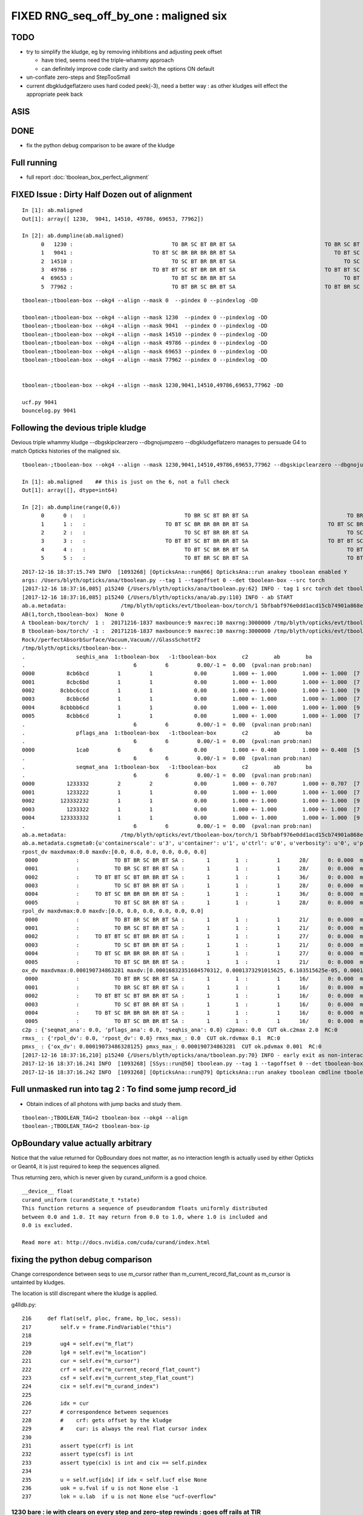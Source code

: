 FIXED RNG_seq_off_by_one : maligned six
==========================================


TODO
------

* try to simplify the kludge, eg by removing inhibitions and adjusting peek offset 

  * have tried, seems need the triple-whammy approach 
  * can definitely improve code clarity and switch the options ON  default

* un-conflate zero-steps and StepTooSmall

* current dbgkludgeflatzero uses hard coded peek(-3), 
  need a better way : as other kludges will effect the appropriate peek back


ASIS 
-----


DONE
------

* fix the python debug comparison to be aware of the kludge


Full running 
----------------

* full report :doc:`tboolean_box_perfect_alignment`


FIXED Issue : Dirty Half Dozen out of alignment
--------------------------------------------------

::

    In [1]: ab.maligned
    Out[1]: array([ 1230,  9041, 14510, 49786, 69653, 77962])

    In [2]: ab.dumpline(ab.maligned)
          0   1230 :                               TO BR SC BT BR BT SA                            TO BR SC BT BR BR BT SA 
          1   9041 :                         TO BT SC BR BR BR BR BT SA                               TO BT SC BR BR BT SA 
          2  14510 :                               TO SC BT BR BR BT SA                                  TO SC BT BR BT SA 
          3  49786 :                         TO BT BT SC BT BR BR BT SA                            TO BT BT SC BT BR BT SA 
          4  69653 :                               TO BT SC BR BR BT SA                                  TO BT SC BR BT SA 
          5  77962 :                               TO BT BR SC BR BT SA                            TO BT BR SC BR BR BT SA 


::

    tboolean-;tboolean-box --okg4 --align --mask 0  --pindex 0 --pindexlog -DD   

    tboolean-;tboolean-box --okg4 --align --mask 1230  --pindex 0 --pindexlog -DD   
    tboolean-;tboolean-box --okg4 --align --mask 9041  --pindex 0 --pindexlog -DD   
    tboolean-;tboolean-box --okg4 --align --mask 14510 --pindex 0 --pindexlog -DD   
    tboolean-;tboolean-box --okg4 --align --mask 49786 --pindex 0 --pindexlog -DD   
    tboolean-;tboolean-box --okg4 --align --mask 69653 --pindex 0 --pindexlog -DD   
    tboolean-;tboolean-box --okg4 --align --mask 77962 --pindex 0 --pindexlog -DD   


    tboolean-;tboolean-box --okg4 --align --mask 1230,9041,14510,49786,69653,77962 -DD

    ucf.py 9041
    bouncelog.py 9041


Following the devious triple kludge
--------------------------------------

Devious triple whammy kludge --dbgskipclearzero --dbgnojumpzero --dbgkludgeflatzero manages to persuade G4 to match Opticks histories of the maligned six.

::

    tboolean-;tboolean-box --okg4 --align --mask 1230,9041,14510,49786,69653,77962 --dbgskipclearzero --dbgnojumpzero --dbgkludgeflatzero

    In [1]: ab.maligned    ## this is just on the 6, not a full check 
    Out[1]: array([], dtype=int64)

    In [2]: ab.dumpline(range(0,6))
          0      0 :   :                               TO BR SC BT BR BT SA                               TO BR SC BT BR BT SA 
          1      1 :   :                         TO BT SC BR BR BR BR BT SA                         TO BT SC BR BR BR BR BT SA 
          2      2 :   :                               TO SC BT BR BR BT SA                               TO SC BT BR BR BT SA 
          3      3 :   :                         TO BT BT SC BT BR BR BT SA                         TO BT BT SC BT BR BR BT SA 
          4      4 :   :                               TO BT SC BR BR BT SA                               TO BT SC BR BR BT SA 
          5      5 :   :                               TO BT BR SC BR BT SA                               TO BT BR SC BR BT SA 


::

    2017-12-16 18:37:15.749 INFO  [1093268] [OpticksAna::run@66] OpticksAna::run anakey tboolean enabled Y
    args: /Users/blyth/opticks/ana/tboolean.py --tag 1 --tagoffset 0 --det tboolean-box --src torch
    [2017-12-16 18:37:16,085] p15240 {/Users/blyth/opticks/ana/tboolean.py:62} INFO - tag 1 src torch det tboolean-box c2max 2.0 ipython False 
    [2017-12-16 18:37:16,085] p15240 {/Users/blyth/opticks/ana/ab.py:110} INFO - ab START
    ab.a.metadata:                 /tmp/blyth/opticks/evt/tboolean-box/torch/1 5bfbabf976e0dd1acd15cb74901a868e 538275366882781e5c03160c15cd9f08       6    -1.0000 INTEROP_MODE 
    AB(1,torch,tboolean-box)  None 0 
    A tboolean-box/torch/  1 :  20171216-1837 maxbounce:9 maxrec:10 maxrng:3000000 /tmp/blyth/opticks/evt/tboolean-box/torch/1/fdom.npy () 
    B tboolean-box/torch/ -1 :  20171216-1837 maxbounce:9 maxrec:10 maxrng:3000000 /tmp/blyth/opticks/evt/tboolean-box/torch/-1/fdom.npy (recstp) 
    Rock//perfectAbsorbSurface/Vacuum,Vacuum///GlassSchottF2
    /tmp/blyth/opticks/tboolean-box--
    .                seqhis_ana  1:tboolean-box   -1:tboolean-box        c2        ab        ba 
    .                                  6         6         0.00/-1 =  0.00  (pval:nan prob:nan)  
    0000          8cb6bcd         1         1             0.00        1.000 +- 1.000        1.000 +- 1.000  [7 ] TO BT BR SC BR BT SA
    0001          8cbc6bd         1         1             0.00        1.000 +- 1.000        1.000 +- 1.000  [7 ] TO BR SC BT BR BT SA
    0002        8cbbc6ccd         1         1             0.00        1.000 +- 1.000        1.000 +- 1.000  [9 ] TO BT BT SC BT BR BR BT SA
    0003          8cbbc6d         1         1             0.00        1.000 +- 1.000        1.000 +- 1.000  [7 ] TO SC BT BR BR BT SA
    0004        8cbbbb6cd         1         1             0.00        1.000 +- 1.000        1.000 +- 1.000  [9 ] TO BT SC BR BR BR BR BT SA
    0005          8cbb6cd         1         1             0.00        1.000 +- 1.000        1.000 +- 1.000  [7 ] TO BT SC BR BR BT SA
    .                                  6         6         0.00/-1 =  0.00  (pval:nan prob:nan)  
    .                pflags_ana  1:tboolean-box   -1:tboolean-box        c2        ab        ba 
    .                                  6         6         0.00/-1 =  0.00  (pval:nan prob:nan)  
    0000             1ca0         6         6             0.00        1.000 +- 0.408        1.000 +- 0.408  [5 ] TO|BT|BR|SA|SC
    .                                  6         6         0.00/-1 =  0.00  (pval:nan prob:nan)  
    .                seqmat_ana  1:tboolean-box   -1:tboolean-box        c2        ab        ba 
    .                                  6         6         0.00/-1 =  0.00  (pval:nan prob:nan)  
    0000          1233332         2         2             0.00        1.000 +- 0.707        1.000 +- 0.707  [7 ] Vm F2 F2 F2 F2 Vm Rk
    0001          1233222         1         1             0.00        1.000 +- 1.000        1.000 +- 1.000  [7 ] Vm Vm Vm F2 F2 Vm Rk
    0002        123332232         1         1             0.00        1.000 +- 1.000        1.000 +- 1.000  [9 ] Vm F2 Vm Vm F2 F2 F2 Vm Rk
    0003          1233322         1         1             0.00        1.000 +- 1.000        1.000 +- 1.000  [7 ] Vm Vm F2 F2 F2 Vm Rk
    0004        123333332         1         1             0.00        1.000 +- 1.000        1.000 +- 1.000  [9 ] Vm F2 F2 F2 F2 F2 F2 Vm Rk
    .                                  6         6         0.00/-1 =  0.00  (pval:nan prob:nan)  
    ab.a.metadata:                 /tmp/blyth/opticks/evt/tboolean-box/torch/1 5bfbabf976e0dd1acd15cb74901a868e 538275366882781e5c03160c15cd9f08       6    -1.0000 INTEROP_MODE 
    ab.a.metadata.csgmeta0:{u'containerscale': u'3', u'container': u'1', u'ctrl': u'0', u'verbosity': u'0', u'poly': u'IM', u'emitconfig': u'photons:100000,wavelength:380,time:0.2,posdelta:0.1,sheetmask:0x1,umin:0.45,umax:0.55,vmin:0.45,vmax:0.55', u'resolution': u'20', u'emit': -1}
    rpost_dv maxdvmax:0.0 maxdv:[0.0, 0.0, 0.0, 0.0, 0.0, 0.0] 
     0000            :           TO BT BR SC BR BT SA :       1        1  :         1      28/      0: 0.000  mx/mn/av      0/     0/     0  eps:0.0002    
     0001            :           TO BR SC BT BR BT SA :       1        1  :         1      28/      0: 0.000  mx/mn/av      0/     0/     0  eps:0.0002    
     0002            :     TO BT BT SC BT BR BR BT SA :       1        1  :         1      36/      0: 0.000  mx/mn/av      0/     0/     0  eps:0.0002    
     0003            :           TO SC BT BR BR BT SA :       1        1  :         1      28/      0: 0.000  mx/mn/av      0/     0/     0  eps:0.0002    
     0004            :     TO BT SC BR BR BR BR BT SA :       1        1  :         1      36/      0: 0.000  mx/mn/av      0/     0/     0  eps:0.0002    
     0005            :           TO BT SC BR BR BT SA :       1        1  :         1      28/      0: 0.000  mx/mn/av      0/     0/     0  eps:0.0002    
    rpol_dv maxdvmax:0.0 maxdv:[0.0, 0.0, 0.0, 0.0, 0.0, 0.0] 
     0000            :           TO BT BR SC BR BT SA :       1        1  :         1      21/      0: 0.000  mx/mn/av      0/     0/     0  eps:0.0002    
     0001            :           TO BR SC BT BR BT SA :       1        1  :         1      21/      0: 0.000  mx/mn/av      0/     0/     0  eps:0.0002    
     0002            :     TO BT BT SC BT BR BR BT SA :       1        1  :         1      27/      0: 0.000  mx/mn/av      0/     0/     0  eps:0.0002    
     0003            :           TO SC BT BR BR BT SA :       1        1  :         1      21/      0: 0.000  mx/mn/av      0/     0/     0  eps:0.0002    
     0004            :     TO BT SC BR BR BR BR BT SA :       1        1  :         1      27/      0: 0.000  mx/mn/av      0/     0/     0  eps:0.0002    
     0005            :           TO BT SC BR BR BT SA :       1        1  :         1      21/      0: 0.000  mx/mn/av      0/     0/     0  eps:0.0002    
    ox_dv maxdvmax:0.000190734863281 maxdv:[0.00016832351684570312, 0.0001373291015625, 6.103515625e-05, 0.00019073486328125, 0.0001220703125, 0.00018310546875] 
     0000            :           TO BT BR SC BR BT SA :       1        1  :         1      16/      0: 0.000  mx/mn/av 0.0001683/     0/1.737e-05  eps:0.0002    
     0001            :           TO BR SC BT BR BT SA :       1        1  :         1      16/      0: 0.000  mx/mn/av 0.0001373/     0/8.614e-06  eps:0.0002    
     0002            :     TO BT BT SC BT BR BR BT SA :       1        1  :         1      16/      0: 0.000  mx/mn/av 6.104e-05/     0/7.655e-06  eps:0.0002    
     0003            :           TO SC BT BR BR BT SA :       1        1  :         1      16/      0: 0.000  mx/mn/av 0.0001907/     0/1.969e-05  eps:0.0002    
     0004            :     TO BT SC BR BR BR BR BT SA :       1        1  :         1      16/      0: 0.000  mx/mn/av 0.0001221/     0/1.114e-05  eps:0.0002    
     0005            :           TO BT SC BR BR BT SA :       1        1  :         1      16/      0: 0.000  mx/mn/av 0.0001831/     0/1.821e-05  eps:0.0002    
    c2p : {'seqmat_ana': 0.0, 'pflags_ana': 0.0, 'seqhis_ana': 0.0} c2pmax: 0.0  CUT ok.c2max 2.0  RC:0 
    rmxs_ : {'rpol_dv': 0.0, 'rpost_dv': 0.0} rmxs_max_: 0.0  CUT ok.rdvmax 0.1  RC:0 
    pmxs_ : {'ox_dv': 0.00019073486328125} pmxs_max_: 0.000190734863281  CUT ok.pdvmax 0.001  RC:0 
    [2017-12-16 18:37:16,210] p15240 {/Users/blyth/opticks/ana/tboolean.py:70} INFO - early exit as non-interactive
    2017-12-16 18:37:16.241 INFO  [1093268] [SSys::run@50] tboolean.py --tag 1 --tagoffset 0 --det tboolean-box --src torch   rc_raw : 0 rc : 0
    2017-12-16 18:37:16.242 INFO  [1093268] [OpticksAna::run@79] OpticksAna::run anakey tboolean cmdline tboolean.py --tag 1 --tagoffset 0 --det tboolean-box --src torch   rc 0 rcmsg -



Full unmasked run into tag 2 : To find some jump record_id
--------------------------------------------------------------------------------------------

* Obtain indices of all photons with jump backs and study them.

::

    tboolean-;TBOOLEAN_TAG=2 tboolean-box --okg4 --align 
    tboolean-;TBOOLEAN_TAG=2 tboolean-box-ip



OpBoundary value actually arbitrary
--------------------------------------

Notice that the value returned for OpBoundary does not matter, 
as no interaction length is actually used by either Opticks or Geant4, 
it is just required to keep the sequences aligned.

Thus returning zero, which is never given by curand_uniform is a good choice.

::

    __device__ float 
    curand_uniform (curandState_t *state)
    This function returns a sequence of pseudorandom floats uniformly distributed
    between 0.0 and 1.0. It may return from 0.0 to 1.0, where 1.0 is included and
    0.0 is excluded.

    Read more at: http://docs.nvidia.com/cuda/curand/index.html



fixing the python debug comparison
------------------------------------

Change correspondence between seqs to use m_cursor
rather than m_current_record_flat_count as 
m_cursor is untainted by kludges.

The location is still discrepant where the kludge is applied.


g4lldb.py::

    216     def flat(self, ploc, frame, bp_loc, sess):
    217         self.v = frame.FindVariable("this")
    218                
    219         ug4 = self.ev("m_flat")
    220         lg4 = self.ev("m_location")
    221         cur = self.ev("m_cursor")
    222         crf = self.ev("m_current_record_flat_count")
    223         csf = self.ev("m_current_step_flat_count")
    224         cix = self.ev("m_curand_index")
    225     
    226         idx = cur
    227         # correspondence between sequences 
    228         #    crf: gets offset by the kludge
    229         #    cur: is always the real flat cursor index
    230 
    231         assert type(crf) is int
    232         assert type(csf) is int
    233         assert type(cix) is int and cix == self.pindex
    234     
    235         u = self.ucf[idx] if idx < self.lucf else None
    236         uok = u.fval if u is not None else -1
    237         lok = u.lab  if u is not None else "ucf-overflow"



1230 bare : ie with clears on every step and zero-step rewinds : goes off rails at TIR
~~~~~~~~~~~~~~~~~~~~~~~~~~~~~~~~~~~~~~~~~~~~~~~~~~~~~~~~~~~~~~~~~~~~~~~~~~~~~~~~~~~~~~~~~

::

    tboolean-;tboolean-box --okg4 --align --mask 1230 --pindex 0 --pindexlog  -DD --noviz


    2017-12-17 14:29:34.308 INFO  [1201428] [CRandomEngine::preTrack@396] CRandomEngine::preTrack : DONE cmd "ucf.py 1230"
    CRandomEngine_cc_preTrack.[00] lucf:29 pindex:1230
    2017-12-17 14:29:34.321 ERROR [1201428] [CRandomEngine::preTrack@406] CRandomEngine::pretrack record_id:  ctx.record_id 0 use_index 1230 align_mask YES
    CRandomEngine_cc_flat.[00] cix: 1230 mrk:-- cur: 0 crf: 0 csf: 0 lg4/ok: (                     OpBoundary                     OpBoundary ) df:   5.052794121e-14 ug4/ok:( 0.001117025 0.001117025 ) 
    CRandomEngine_cc_flat.[01] cix: 1230 mrk:-- cur: 1 crf: 1 csf: 1 lg4/ok: (                     OpRayleigh                     OpRayleigh ) df:   2.976989766e-10 ug4/ok:( 0.502647340 0.502647340 ) 
    CRandomEngine_cc_flat.[02] cix: 1230 mrk:-- cur: 2 crf: 2 csf: 2 lg4/ok: (                   OpAbsorption                   OpAbsorption ) df:   5.276490356e-11 ug4/ok:( 0.601504147 0.601504147 ) 
    CRandomEngine_cc_flat.[03] cix: 1230 mrk:-- cur: 3 crf: 3 csf: 3 lg4/ok: (      OpBoundary_DiDiTransCoeff      OpBoundary_DiDiTransCoeff ) df:   3.701783324e-11 ug4/ok:( 0.938713491 0.938713491 ) 
    CRandomEngine_cc_postStep.[00] step_id:0 bst:FresnelReflection pri:      Undefined okevt_pt:TO [BR] SC BT BR BT SA                             
    --
    CRandomEngine_cc_flat.[04] cix: 1230 mrk:-- cur: 4 crf: 4 csf: 0 lg4/ok: (                     OpBoundary                     OpBoundary ) df:   3.448485941e-11 ug4/ok:( 0.753801465 0.753801465 ) 
    CRandomEngine_cc_flat.[05] cix: 1230 mrk:-- cur: 5 crf: 5 csf: 1 lg4/ok: (                     OpRayleigh                     OpRayleigh ) df:    4.58282523e-10 ug4/ok:( 0.999846756 0.999846756 ) 
    CRandomEngine_cc_flat.[06] cix: 1230 mrk:-- cur: 6 crf: 6 csf: 2 lg4/ok: (                   OpAbsorption                   OpAbsorption ) df:   3.114929426e-10 ug4/ok:( 0.438019574 0.438019574 ) 
    2017-12-17 14:29:34.359 INFO  [1201428] [*DsG4OpBoundaryProcess::PostStepDoIt@247]  StepTooSmall
    2017-12-17 14:29:34.359 INFO  [1201428] [CSteppingAction::setStep@159]  noZeroSteps 1 severity 0 ctx  record_id 0 event_id 0 track_id 0 photon_id 0 parent_id -1 primary_id -2 reemtrack 0
    2017-12-17 14:29:34.359 ERROR [1201428] [CRandomEngine::postStep@323] CRandomEngine::postStep _noZeroSteps 1 backseq -3 --dbgnojumpzero NO
    CRandomEngine_cc_jump.[00] cursor_old:6 jump_:-3 jump_count:1 cursor:3 
    CRandomEngine_cc_postStep.[01] step_id:1 bst:   StepTooSmall pri:FresnelReflection okevt_pt:TO [BR] SC BT BR BT SA                             
    --
    CRandomEngine_cc_flat.[07] cix: 1230 mrk:-- cur: 4 crf: 7 csf: 0 lg4/ok: (                     OpBoundary                     OpBoundary ) df:   3.448485941e-11 ug4/ok:( 0.753801465 0.753801465 ) 
    CRandomEngine_cc_flat.[08] cix: 1230 mrk:-- cur: 5 crf: 8 csf: 1 lg4/ok: (                     OpRayleigh                     OpRayleigh ) df:    4.58282523e-10 ug4/ok:( 0.999846756 0.999846756 ) 
    CRandomEngine_cc_flat.[09] cix: 1230 mrk:-- cur: 6 crf: 9 csf: 2 lg4/ok: (                   OpAbsorption                   OpAbsorption ) df:   3.114929426e-10 ug4/ok:( 0.438019574 0.438019574 ) 
    CRandomEngine_cc_flat.[10] cix: 1230 mrk:-- cur: 7 crf:10 csf: 3 lg4/ok: (                     OpRayleigh                     OpRayleigh ) df:   1.102905545e-10 ug4/ok:( 0.714031577 0.714031577 ) 
    CRandomEngine_cc_flat.[11] cix: 1230 mrk:-- cur: 8 crf:11 csf: 4 lg4/ok: (                     OpRayleigh                     OpRayleigh ) df:   2.093353269e-10 ug4/ok:( 0.330403954 0.330403954 ) 
    CRandomEngine_cc_flat.[12] cix: 1230 mrk:-- cur: 9 crf:12 csf: 5 lg4/ok: (                     OpRayleigh                     OpRayleigh ) df:   4.423827971e-10 ug4/ok:( 0.570741653 0.570741653 ) 
    CRandomEngine_cc_flat.[13] cix: 1230 mrk:-- cur:10 crf:13 csf: 6 lg4/ok: (                     OpRayleigh                     OpRayleigh ) df:   1.903991964e-10 ug4/ok:( 0.375908673 0.375908673 ) 
    CRandomEngine_cc_flat.[14] cix: 1230 mrk:-- cur:11 crf:14 csf: 7 lg4/ok: (                     OpRayleigh                     OpRayleigh ) df:   1.353455126e-10 ug4/ok:( 0.784978330 0.784978330 ) 
    CRandomEngine_cc_postStep.[02] step_id:2 bst:  NotAtBoundary pri:   StepTooSmall okevt_pt:TO BR [SC] BT BR BT SA                             
    --
    CRandomEngine_cc_flat.[15] cix: 1230 mrk:-- cur:12 crf:15 csf: 0 lg4/ok: (                     OpBoundary                     OpBoundary ) df:   3.406677163e-10 ug4/ok:( 0.892654359 0.892654359 ) 
    CRandomEngine_cc_flat.[16] cix: 1230 mrk:-- cur:13 crf:16 csf: 1 lg4/ok: (                     OpRayleigh                     OpRayleigh ) df:   4.669952203e-10 ug4/ok:( 0.441063195 0.441063195 ) 
    CRandomEngine_cc_flat.[17] cix: 1230 mrk:-- cur:14 crf:17 csf: 2 lg4/ok: (                   OpAbsorption                   OpAbsorption ) df:   3.626708933e-10 ug4/ok:( 0.773742437 0.773742437 ) 
    CRandomEngine_cc_flat.[18] cix: 1230 mrk:-- cur:15 crf:18 csf: 3 lg4/ok: (      OpBoundary_DiDiTransCoeff      OpBoundary_DiDiTransCoeff ) df:   4.671020237e-10 ug4/ok:( 0.556839108 0.556839108 ) 
    CRandomEngine_cc_postStep.[03] step_id:3 bst:FresnelRefraction pri:  NotAtBoundary okevt_pt:TO BR SC [BT] BR BT SA                             
    --
    CRandomEngine_cc_flat.[19] cix: 1230 mrk:-- cur:16 crf:19 csf: 0 lg4/ok: (                     OpBoundary                     OpBoundary ) df:    1.88293825e-11 ug4/ok:( 0.775349319 0.775349319 ) 
    CRandomEngine_cc_flat.[20] cix: 1230 mrk:-- cur:17 crf:20 csf: 1 lg4/ok: (                     OpRayleigh                     OpRayleigh ) df:   2.589111148e-10 ug4/ok:( 0.752141237 0.752141237 ) 
    CRandomEngine_cc_flat.[21] cix: 1230 mrk:-- cur:18 crf:21 csf: 2 lg4/ok: (                   OpAbsorption                   OpAbsorption ) df:   3.373718527e-10 ug4/ok:( 0.412002385 0.412002385 ) 
    CRandomEngine_cc_postStep.[04] step_id:4 bst:TotalInternalReflection pri:FresnelRefraction okevt_pt:TO BR SC BT [BR] BT SA                             
    --
    off rails here ... 

    CRandomEngine_cc_flat.[22] cix: 1230 mrk:-# cur:19 crf:22 csf: 0 lg4/ok: (                     OpBoundary      OpBoundary_DiDiTransCoeff ) df:   4.672088827e-10 ug4/ok:( 0.282463104 0.282463104 ) 
    CRandomEngine_cc_flat.[23] cix: 1230 mrk:-# cur:20 crf:23 csf: 1 lg4/ok: (                     OpRayleigh                     OpBoundary ) df:   1.872253463e-10 ug4/ok:( 0.432497680 0.432497680 ) 
    CRandomEngine_cc_flat.[24] cix: 1230 mrk:-# cur:21 crf:24 csf: 2 lg4/ok: (                   OpAbsorption                     OpRayleigh ) df:   4.039001356e-10 ug4/ok:( 0.907848895 0.907848895 ) 
    2017-12-17 14:29:34.443 INFO  [1201428] [*DsG4OpBoundaryProcess::PostStepDoIt@247]  StepTooSmall
    2017-12-17 14:29:34.443 INFO  [1201428] [CSteppingAction::setStep@159]  noZeroSteps 1 severity 0 ctx  record_id 0 event_id 0 track_id 0 photon_id 0 parent_id -1 primary_id -2 reemtrack 0
    2017-12-17 14:29:34.443 ERROR [1201428] [CRandomEngine::postStep@323] CRandomEngine::postStep _noZeroSteps 1 backseq -3 --dbgnojumpzero NO
    CRandomEngine_cc_jump.[01] cursor_old:21 jump_:-3 jump_count:2 cursor:18 
    CRandomEngine_cc_postStep.[05] step_id:5 bst:   StepTooSmall pri:TotalInternalReflection okevt_pt:TO BR SC BT [BR] BT SA                             
    --
    CRandomEngine_cc_flat.[25] cix: 1230 mrk:-# cur:19 crf:25 csf: 0 lg4/ok: (                     OpBoundary      OpBoundary_DiDiTransCoeff ) df:   4.672088827e-10 ug4/ok:( 0.282463104 0.282463104 ) 
    CRandomEngine_cc_flat.[26] cix: 1230 mrk:-# cur:20 crf:26 csf: 1 lg4/ok: (                     OpRayleigh                     OpBoundary ) df:   1.872253463e-10 ug4/ok:( 0.432497680 0.432497680 ) 
    CRandomEngine_cc_flat.[27] cix: 1230 mrk:-# cur:21 crf:27 csf: 2 lg4/ok: (                   OpAbsorption                     OpRayleigh ) df:   4.039001356e-10 ug4/ok:( 0.907848895 0.907848895 ) 
    CRandomEngine_cc_flat.[28] cix: 1230 mrk:-# cur:22 crf:28 csf: 3 lg4/ok: (      OpBoundary_DiDiTransCoeff                   OpAbsorption ) df:   7.296752091e-11 ug4/ok:( 0.912139237 0.912139237 ) 
    CRandomEngine_cc_postStep.[06] step_id:6 bst:FresnelReflection pri:   StepTooSmall okevt_pt:TO BR SC BT BR [BT] SA                             
    --
    CRandomEngine_cc_flat.[29] cix: 1230 mrk:-# cur:23 crf:29 csf: 0 lg4/ok: (                     OpBoundary      OpBoundary_DiDiTransCoeff ) df:   8.567047072e-11 ug4/ok:( 0.201808557 0.201808557 ) 
    CRandomEngine_cc_flat.[30] cix: 1230 mrk:-# cur:24 crf:30 csf: 1 lg4/ok: (                     OpRayleigh                     OpBoundary ) df:   4.876709037e-10 ug4/ok:( 0.795349360 0.795349360 ) 
    CRandomEngine_cc_flat.[31] cix: 1230 mrk:-# cur:25 crf:31 csf: 2 lg4/ok: (                   OpAbsorption                     OpRayleigh ) df:   2.741393779e-10 ug4/ok:( 0.484203994 0.484203994 ) 
    2017-12-17 14:29:34.479 INFO  [1201428] [*DsG4OpBoundaryProcess::PostStepDoIt@247]  StepTooSmall
    2017-12-17 14:29:34.479 INFO  [1201428] [CSteppingAction::setStep@159]  noZeroSteps 1 severity 0 ctx  record_id 0 event_id 0 track_id 0 photon_id 0 parent_id -1 primary_id -2 reemtrack 0
    2017-12-17 14:29:34.479 ERROR [1201428] [CRandomEngine::postStep@323] CRandomEngine::postStep _noZeroSteps 1 backseq -3 --dbgnojumpzero NO
    CRandomEngine_cc_jump.[02] cursor_old:25 jump_:-3 jump_count:3 cursor:22 
    CRandomEngine_cc_postStep.[07] step_id:7 bst:   StepTooSmall pri:FresnelReflection okevt_pt:TO BR SC BT BR [BT] SA                             
    --
    CRandomEngine_cc_flat.[32] cix: 1230 mrk:-# cur:23 crf:32 csf: 0 lg4/ok: (                     OpBoundary      OpBoundary_DiDiTransCoeff ) df:   8.567047072e-11 ug4/ok:( 0.201808557 0.201808557 ) 
    CRandomEngine_cc_flat.[33] cix: 1230 mrk:-# cur:24 crf:33 csf: 1 lg4/ok: (                     OpRayleigh                     OpBoundary ) df:   4.876709037e-10 ug4/ok:( 0.795349360 0.795349360 ) 
    CRandomEngine_cc_flat.[34] cix: 1230 mrk:-# cur:25 crf:34 csf: 2 lg4/ok: (                   OpAbsorption                     OpRayleigh ) df:   2.741393779e-10 ug4/ok:( 0.484203994 0.484203994 ) 
    CRandomEngine_cc_flat.[35] cix: 1230 mrk:-# cur:26 crf:35 csf: 3 lg4/ok: (      OpBoundary_DiDiTransCoeff                   OpAbsorption ) df:   4.411544741e-11 ug4/ok:( 0.093548603 0.093548603 ) 
    CRandomEngine_cc_postStep.[08] step_id:8 bst:FresnelRefraction pri:   StepTooSmall okevt_pt:TO BR SC BT BR BT [SA]                             
    --
    CRandomEngine_cc_flat.[36] cix: 1230 mrk:-# cur:27 crf:36 csf: 0 lg4/ok: (                     OpBoundary OpBoundary_DiDiReflectOrTransmit ) df:    4.29260294e-10 ug4/ok:( 0.750533462 0.750533462 ) 
    CRandomEngine_cc_flat.[37] cix: 1230 mrk:-# cur:28 crf:37 csf: 1 lg4/ok: (                     OpRayleigh        OpBoundary_DoAbsorption ) df:   3.650513225e-10 ug4/ok:( 0.946246266 0.946246266 ) 
    CRandomEngine_cc_flat.[38] cix: 1230 mrk:*# cur:29 crf:38 csf: 2 lg4/ok: (                   OpAbsorption                   ucf-overflow ) df:       1.357590944 ug4/ok:( 0.357590944 -1.000000000 ) 
    CRandomEngine_cc_flat.[39] cix: 1230 mrk:*# cur:30 crf:39 csf: 3 lg4/ok: ( OpBoundary_DiDiReflectOrTransmit                   ucf-overflow ) df:       1.166174248 ug4/ok:( 0.166174248 -1.000000000 ) 
    CRandomEngine_cc_flat.[40] cix: 1230 mrk:*# cur:31 crf:40 csf: 4 lg4/ok: (        OpBoundary_DoAbsorption                   ucf-overflow ) df:       1.628916502 ug4/ok:( 0.628916502 -1.000000000 ) 
    CRandomEngine_cc_postStep.[09] step_id:9 bst:     Absorption pri:FresnelRefraction okevt_pt:TO BR SC BT BR BT SA [  ]                          
    --
    //                                                  CRandomEngine_cc_postTrack.[00] : postTrack label 
    CRandomEngine_cc_postTrack.[00] pindex:1230



1230 without --dbgskipclearzero
~~~~~~~~~~~~~~~~~~~~~~~~~~~~~~~~~~~

Without the clear G4 messes up seq via (OpBoundary, OpRayleigh, OpAbsorption) yielding 
a different decision, so operating without the clear would require a jump back.


::

    tboolean-;tboolean-box --okg4 --align --mask 1230 --pindex 0 --pindexlog  -DD --dbgnojumpzero --dbgkludgeflatzero

    2017-12-17 14:16:19.380 INFO  [1197696] [CRandomEngine::preTrack@396] CRandomEngine::preTrack : DONE cmd "ucf.py 1230"
    CRandomEngine_cc_preTrack.[00] lucf:29 pindex:1230
    2017-12-17 14:16:19.394 ERROR [1197696] [CRandomEngine::preTrack@406] CRandomEngine::pretrack record_id:  ctx.record_id 0 use_index 1230 align_mask YES
    CRandomEngine_cc_flat.[00] cix: 1230 mrk:-- cur: 0 crf: 0 csf: 0 lg4/ok: (                     OpBoundary                     OpBoundary ) df:   5.052794121e-14 ug4/ok:( 0.001117025 0.001117025 ) 
    CRandomEngine_cc_flat.[01] cix: 1230 mrk:-- cur: 1 crf: 1 csf: 1 lg4/ok: (                     OpRayleigh                     OpRayleigh ) df:   2.976989766e-10 ug4/ok:( 0.502647340 0.502647340 ) 
    CRandomEngine_cc_flat.[02] cix: 1230 mrk:-- cur: 2 crf: 2 csf: 2 lg4/ok: (                   OpAbsorption                   OpAbsorption ) df:   5.276490356e-11 ug4/ok:( 0.601504147 0.601504147 ) 
    CRandomEngine_cc_flat.[03] cix: 1230 mrk:-- cur: 3 crf: 3 csf: 3 lg4/ok: (      OpBoundary_DiDiTransCoeff      OpBoundary_DiDiTransCoeff ) df:   3.701783324e-11 ug4/ok:( 0.938713491 0.938713491 ) 
    CRandomEngine_cc_postStep.[00] step_id:0 bst:FresnelReflection pri:      Undefined okevt_pt:TO [BR] SC BT BR BT SA                             
    --
    CRandomEngine_cc_flat.[04] cix: 1230 mrk:-- cur: 4 crf: 4 csf: 0 lg4/ok: (                     OpBoundary                     OpBoundary ) df:   3.448485941e-11 ug4/ok:( 0.753801465 0.753801465 ) 
    CRandomEngine_cc_flat.[05] cix: 1230 mrk:-- cur: 5 crf: 5 csf: 1 lg4/ok: (                     OpRayleigh                     OpRayleigh ) df:    4.58282523e-10 ug4/ok:( 0.999846756 0.999846756 ) 
    CRandomEngine_cc_flat.[06] cix: 1230 mrk:-- cur: 6 crf: 6 csf: 2 lg4/ok: (                   OpAbsorption                   OpAbsorption ) df:   3.114929426e-10 ug4/ok:( 0.438019574 0.438019574 ) 
    2017-12-17 14:16:19.432 INFO  [1197696] [*DsG4OpBoundaryProcess::PostStepDoIt@247]  StepTooSmall
    2017-12-17 14:16:19.432 INFO  [1197696] [CSteppingAction::setStep@159]  noZeroSteps 1 severity 0 ctx  record_id 0 event_id 0 track_id 0 photon_id 0 parent_id -1 primary_id -2 reemtrack 0
    2017-12-17 14:16:19.433 ERROR [1197696] [CRandomEngine::postStep@323] CRandomEngine::postStep _noZeroSteps 1 backseq -3 --dbgnojumpzero YES
    2017-12-17 14:16:19.433 FATAL [1197696] [CRandomEngine::postStep@331] CRandomEngine::postStep rewind inhibited by option: --dbgnojumpzero 
    CRandomEngine_cc_postStep.[01] step_id:1 bst:   StepTooSmall pri:FresnelReflection okevt_pt:TO [BR] SC BT BR BT SA                             
    --
    2017-12-17 14:16:19.436 INFO  [1197696] [CRandomEngine::flat@225]  --dbgkludgeflatzero   first flat call following boundary status StepTooSmall after FresnelReflection yields  _peek(-2) value  v 0.753801
    CRandomEngine_cc_flat.[07] cix: 1230 mrk:*# cur: 6 crf: 7 csf: 0 lg4/ok: (                     OpBoundary                   OpAbsorption ) df:       0.315781891 ug4/ok:( 0.753801465 0.438019574 ) 
    CRandomEngine_cc_flat.[08] cix: 1230 mrk:-- cur: 7 crf: 8 csf: 1 lg4/ok: (                     OpRayleigh                     OpRayleigh ) df:   1.102905545e-10 ug4/ok:( 0.714031577 0.714031577 ) 
    CRandomEngine_cc_flat.[09] cix: 1230 mrk:-# cur: 8 crf: 9 csf: 2 lg4/ok: (                   OpAbsorption                     OpRayleigh ) df:   2.093353269e-10 ug4/ok:( 0.330403954 0.330403954 ) 
    CRandomEngine_cc_flat.[10] cix: 1230 mrk:-# cur: 9 crf:10 csf: 3 lg4/ok: ( OpBoundary_DiDiReflectOrTransmit                     OpRayleigh ) df:   4.423827971e-10 ug4/ok:( 0.570741653 0.570741653 ) 
    CRandomEngine_cc_flat.[11] cix: 1230 mrk:-# cur:10 crf:11 csf: 4 lg4/ok: (        OpBoundary_DoAbsorption                     OpRayleigh ) df:   1.903991964e-10 ug4/ok:( 0.375908673 0.375908673 ) 
    CRandomEngine_cc_postStep.[02] step_id:2 bst:     Absorption pri:   StepTooSmall okevt_pt:TO BR [SC] BT BR BT SA                             
    --


fixed  1230 : notice that this photon has two zeroSteps only the first gets dbgkludgeflatzero
~~~~~~~~~~~~~~~~~~~~~~~~~~~~~~~~~~~~~~~~~~~~~~~~~~~~~~~~~~~~~~~~~~~~~~~~~~~~~~~~~~~~~~~~~~~~~~

::

    tboolean-;tboolean-box --okg4 --align --mask 1230 --pindex 0 --pindexlog  -DD --dbgskipclearzero --dbgnojumpzero --dbgkludgeflatzero

    2017-12-17 14:09:42.271 INFO  [1195832] [CRandomEngine::preTrack@396] CRandomEngine::preTrack : DONE cmd "ucf.py 1230"
    CRandomEngine_cc_preTrack.[00] lucf:29 pindex:1230
    2017-12-17 14:09:42.285 ERROR [1195832] [CRandomEngine::preTrack@406] CRandomEngine::pretrack record_id:  ctx.record_id 0 use_index 1230 align_mask YES
    CRandomEngine_cc_flat.[00] cix: 1230 mrk:-- cur: 0 crf: 0 csf: 0 lg4/ok: (                     OpBoundary                     OpBoundary ) df:   5.052794121e-14 ug4/ok:( 0.001117025 0.001117025 ) 
    CRandomEngine_cc_flat.[01] cix: 1230 mrk:-- cur: 1 crf: 1 csf: 1 lg4/ok: (                     OpRayleigh                     OpRayleigh ) df:   2.976989766e-10 ug4/ok:( 0.502647340 0.502647340 ) 
    CRandomEngine_cc_flat.[02] cix: 1230 mrk:-- cur: 2 crf: 2 csf: 2 lg4/ok: (                   OpAbsorption                   OpAbsorption ) df:   5.276490356e-11 ug4/ok:( 0.601504147 0.601504147 ) 
    CRandomEngine_cc_flat.[03] cix: 1230 mrk:-- cur: 3 crf: 3 csf: 3 lg4/ok: (      OpBoundary_DiDiTransCoeff      OpBoundary_DiDiTransCoeff ) df:   3.701783324e-11 ug4/ok:( 0.938713491 0.938713491 ) 
    CRandomEngine_cc_postStep.[00] step_id:0 bst:FresnelReflection pri:      Undefined okevt_pt:TO [BR] SC BT BR BT SA                             
    --
    CRandomEngine_cc_flat.[04] cix: 1230 mrk:-- cur: 4 crf: 4 csf: 0 lg4/ok: (                     OpBoundary                     OpBoundary ) df:   3.448485941e-11 ug4/ok:( 0.753801465 0.753801465 ) 
    CRandomEngine_cc_flat.[05] cix: 1230 mrk:-- cur: 5 crf: 5 csf: 1 lg4/ok: (                     OpRayleigh                     OpRayleigh ) df:    4.58282523e-10 ug4/ok:( 0.999846756 0.999846756 ) 
    CRandomEngine_cc_flat.[06] cix: 1230 mrk:-- cur: 6 crf: 6 csf: 2 lg4/ok: (                   OpAbsorption                   OpAbsorption ) df:   3.114929426e-10 ug4/ok:( 0.438019574 0.438019574 ) 
    2017-12-17 14:09:42.325 INFO  [1195832] [*DsG4OpBoundaryProcess::PostStepDoIt@247]  StepTooSmall
    2017-12-17 14:09:42.325 INFO  [1195832] [CSteppingAction::setStep@159]  noZeroSteps 1 severity 0 ctx  record_id 0 event_id 0 track_id 0 photon_id 0 parent_id -1 primary_id -2 reemtrack 0
    2017-12-17 14:09:42.326 ERROR [1195832] [CRandomEngine::postStep@323] CRandomEngine::postStep _noZeroSteps 1 backseq -3 --dbgnojumpzero YES
    2017-12-17 14:09:42.326 FATAL [1195832] [CRandomEngine::postStep@331] CRandomEngine::postStep rewind inhibited by option: --dbgnojumpzero 
    CRandomEngine_cc_postStep.[01] step_id:1 bst:   StepTooSmall pri:FresnelReflection okevt_pt:TO [BR] SC BT BR BT SA                             
    --
    2017-12-17 14:09:42.329 ERROR [1195832] [CSteppingAction::UserSteppingAction@120]  --dbgskipclearzero  skipping CProcessManager::ClearNumberOfInteractionLengthLeft 
    2017-12-17 14:09:42.329 INFO  [1195832] [CRandomEngine::flat@225]  --dbgkludgeflatzero   first flat call following boundary status StepTooSmall after FresnelReflection yields  _peek(-2) value  v 0.753801
    CRandomEngine_cc_flat.[07] cix: 1230 mrk:*# cur: 6 crf: 7 csf: 0 lg4/ok: (                     OpBoundary                   OpAbsorption ) df:       0.315781891 ug4/ok:( 0.753801465 0.438019574 ) 
    CRandomEngine_cc_flat.[08] cix: 1230 mrk:-- cur: 7 crf: 8 csf: 1 lg4/ok: (                     OpRayleigh                     OpRayleigh ) df:   1.102905545e-10 ug4/ok:( 0.714031577 0.714031577 ) 
    CRandomEngine_cc_flat.[09] cix: 1230 mrk:-- cur: 8 crf: 9 csf: 2 lg4/ok: (                     OpRayleigh                     OpRayleigh ) df:   2.093353269e-10 ug4/ok:( 0.330403954 0.330403954 ) 
    CRandomEngine_cc_flat.[10] cix: 1230 mrk:-- cur: 9 crf:10 csf: 3 lg4/ok: (                     OpRayleigh                     OpRayleigh ) df:   4.423827971e-10 ug4/ok:( 0.570741653 0.570741653 ) 
    CRandomEngine_cc_flat.[11] cix: 1230 mrk:-- cur:10 crf:11 csf: 4 lg4/ok: (                     OpRayleigh                     OpRayleigh ) df:   1.903991964e-10 ug4/ok:( 0.375908673 0.375908673 ) 
    CRandomEngine_cc_flat.[12] cix: 1230 mrk:-- cur:11 crf:12 csf: 5 lg4/ok: (                     OpRayleigh                     OpRayleigh ) df:   1.353455126e-10 ug4/ok:( 0.784978330 0.784978330 ) 
    CRandomEngine_cc_postStep.[02] step_id:2 bst:  NotAtBoundary pri:   StepTooSmall okevt_pt:TO BR [SC] BT BR BT SA                             
    --
    CRandomEngine_cc_flat.[13] cix: 1230 mrk:-- cur:12 crf:13 csf: 0 lg4/ok: (                     OpBoundary                     OpBoundary ) df:   3.406677163e-10 ug4/ok:( 0.892654359 0.892654359 ) 
    CRandomEngine_cc_flat.[14] cix: 1230 mrk:-- cur:13 crf:14 csf: 1 lg4/ok: (                     OpRayleigh                     OpRayleigh ) df:   4.669952203e-10 ug4/ok:( 0.441063195 0.441063195 ) 
    CRandomEngine_cc_flat.[15] cix: 1230 mrk:-- cur:14 crf:15 csf: 2 lg4/ok: (                   OpAbsorption                   OpAbsorption ) df:   3.626708933e-10 ug4/ok:( 0.773742437 0.773742437 ) 
    CRandomEngine_cc_flat.[16] cix: 1230 mrk:-- cur:15 crf:16 csf: 3 lg4/ok: (      OpBoundary_DiDiTransCoeff      OpBoundary_DiDiTransCoeff ) df:   4.671020237e-10 ug4/ok:( 0.556839108 0.556839108 ) 
    CRandomEngine_cc_postStep.[03] step_id:3 bst:FresnelRefraction pri:  NotAtBoundary okevt_pt:TO BR SC [BT] BR BT SA                             
    --
    CRandomEngine_cc_flat.[17] cix: 1230 mrk:-- cur:16 crf:17 csf: 0 lg4/ok: (                     OpBoundary                     OpBoundary ) df:    1.88293825e-11 ug4/ok:( 0.775349319 0.775349319 ) 
    CRandomEngine_cc_flat.[18] cix: 1230 mrk:-- cur:17 crf:18 csf: 1 lg4/ok: (                     OpRayleigh                     OpRayleigh ) df:   2.589111148e-10 ug4/ok:( 0.752141237 0.752141237 ) 
    CRandomEngine_cc_flat.[19] cix: 1230 mrk:-- cur:18 crf:19 csf: 2 lg4/ok: (                   OpAbsorption                   OpAbsorption ) df:   3.373718527e-10 ug4/ok:( 0.412002385 0.412002385 ) 
    CRandomEngine_cc_postStep.[04] step_id:4 bst:TotalInternalReflection pri:FresnelRefraction okevt_pt:TO BR SC BT [BR] BT SA                             
    --
    CRandomEngine_cc_flat.[20] cix: 1230 mrk:-# cur:19 crf:20 csf: 0 lg4/ok: (                     OpBoundary      OpBoundary_DiDiTransCoeff ) df:   4.672088827e-10 ug4/ok:( 0.282463104 0.282463104 ) 
    CRandomEngine_cc_flat.[21] cix: 1230 mrk:-# cur:20 crf:21 csf: 1 lg4/ok: (                     OpRayleigh                     OpBoundary ) df:   1.872253463e-10 ug4/ok:( 0.432497680 0.432497680 ) 
    CRandomEngine_cc_flat.[22] cix: 1230 mrk:-# cur:21 crf:22 csf: 2 lg4/ok: (                   OpAbsorption                     OpRayleigh ) df:   4.039001356e-10 ug4/ok:( 0.907848895 0.907848895 ) 
    2017-12-17 14:09:42.403 INFO  [1195832] [*DsG4OpBoundaryProcess::PostStepDoIt@247]  StepTooSmall
    2017-12-17 14:09:42.403 INFO  [1195832] [CSteppingAction::setStep@159]  noZeroSteps 1 severity 0 ctx  record_id 0 event_id 0 track_id 0 photon_id 0 parent_id -1 primary_id -2 reemtrack 0
    2017-12-17 14:09:42.403 ERROR [1195832] [CRandomEngine::postStep@323] CRandomEngine::postStep _noZeroSteps 1 backseq -3 --dbgnojumpzero YES
    2017-12-17 14:09:42.403 FATAL [1195832] [CRandomEngine::postStep@331] CRandomEngine::postStep rewind inhibited by option: --dbgnojumpzero 
    CRandomEngine_cc_postStep.[05] step_id:5 bst:   StepTooSmall pri:TotalInternalReflection okevt_pt:TO BR SC BT [BR] BT SA                             
    --
    2017-12-17 14:09:42.407 ERROR [1195832] [CSteppingAction::UserSteppingAction@120]  --dbgskipclearzero  skipping CProcessManager::ClearNumberOfInteractionLengthLeft 
    CRandomEngine_cc_flat.[23] cix: 1230 mrk:-# cur:22 crf:23 csf: 0 lg4/ok: (                     OpBoundary                   OpAbsorption ) df:   7.296752091e-11 ug4/ok:( 0.912139237 0.912139237 ) 
    CRandomEngine_cc_flat.[24] cix: 1230 mrk:-- cur:23 crf:24 csf: 1 lg4/ok: (      OpBoundary_DiDiTransCoeff      OpBoundary_DiDiTransCoeff ) df:   8.567047072e-11 ug4/ok:( 0.201808557 0.201808557 ) 
    CRandomEngine_cc_postStep.[06] step_id:6 bst:FresnelRefraction pri:   StepTooSmall okevt_pt:TO BR SC BT BR [BT] SA                             
    --
    CRandomEngine_cc_flat.[25] cix: 1230 mrk:-- cur:24 crf:25 csf: 0 lg4/ok: (                     OpBoundary                     OpBoundary ) df:   4.876709037e-10 ug4/ok:( 0.795349360 0.795349360 ) 
    CRandomEngine_cc_flat.[26] cix: 1230 mrk:-- cur:25 crf:26 csf: 1 lg4/ok: (                     OpRayleigh                     OpRayleigh ) df:   2.741393779e-10 ug4/ok:( 0.484203994 0.484203994 ) 
    CRandomEngine_cc_flat.[27] cix: 1230 mrk:-- cur:26 crf:27 csf: 2 lg4/ok: (                   OpAbsorption                   OpAbsorption ) df:   4.411544741e-11 ug4/ok:( 0.093548603 0.093548603 ) 
    CRandomEngine_cc_flat.[28] cix: 1230 mrk:-- cur:27 crf:28 csf: 3 lg4/ok: ( OpBoundary_DiDiReflectOrTransmit OpBoundary_DiDiReflectOrTransmit ) df:    4.29260294e-10 ug4/ok:( 0.750533462 0.750533462 ) 
    CRandomEngine_cc_flat.[29] cix: 1230 mrk:-- cur:28 crf:29 csf: 4 lg4/ok: (        OpBoundary_DoAbsorption        OpBoundary_DoAbsorption ) df:   3.650513225e-10 ug4/ok:( 0.946246266 0.946246266 ) 
    CRandomEngine_cc_postStep.[07] step_id:7 bst:     Absorption pri:FresnelRefraction okevt_pt:TO BR SC BT BR BT [SA]                             
    --
    //                                                  CRandomEngine_cc_postTrack.[00] : postTrack label 
    CRandomEngine_cc_postTrack.[00] pindex:1230
    2017-12-17 14:09:42.444 INFO  [1195832] [CRunAction::EndOfRunAction@23] CRunAction::EndOfRunAction count 1



broken correspondence
~~~~~~~~~~~~~~~~~~~~~~

::

    2017-12-17 13:48:32.453 INFO  [1189891] [CRandomEngine::preTrack@384] CRandomEngine::preTrack : DONE cmd "ucf.py 1230"
    CRandomEngine_cc_preTrack.[00] lucf:29 pindex:1230
    2017-12-17 13:48:32.466 ERROR [1189891] [CRandomEngine::preTrack@394] CRandomEngine::pretrack record_id:  ctx.record_id 0 use_index 1230 align_mask YES
    CRandomEngine_cc_flat.[00] cix: 1230 mrk:-- cur: 0 crf: 0 csf: 0 lg4/ok: (                     OpBoundary                     OpBoundary ) df:   5.052794121e-14 ug4/ok:( 0.001117025 0.001117025 ) 
    CRandomEngine_cc_flat.[01] cix: 1230 mrk:-- cur: 1 crf: 1 csf: 1 lg4/ok: (                     OpRayleigh                     OpRayleigh ) df:   2.976989766e-10 ug4/ok:( 0.502647340 0.502647340 ) 
    CRandomEngine_cc_flat.[02] cix: 1230 mrk:-- cur: 2 crf: 2 csf: 2 lg4/ok: (                   OpAbsorption                   OpAbsorption ) df:   5.276490356e-11 ug4/ok:( 0.601504147 0.601504147 ) 
    CRandomEngine_cc_flat.[03] cix: 1230 mrk:-- cur: 3 crf: 3 csf: 3 lg4/ok: (      OpBoundary_DiDiTransCoeff      OpBoundary_DiDiTransCoeff ) df:   3.701783324e-11 ug4/ok:( 0.938713491 0.938713491 ) 
    CRandomEngine_cc_postStep.[00] step_id:0 bst:FresnelReflection pri:      Undefined okevt_pt:TO [BR] SC BT BR BT SA                             
    --
    CRandomEngine_cc_flat.[04] cix: 1230 mrk:-- cur: 4 crf: 4 csf: 0 lg4/ok: (                     OpBoundary                     OpBoundary ) df:   3.448485941e-11 ug4/ok:( 0.753801465 0.753801465 ) 
    CRandomEngine_cc_flat.[05] cix: 1230 mrk:-- cur: 5 crf: 5 csf: 1 lg4/ok: (                     OpRayleigh                     OpRayleigh ) df:    4.58282523e-10 ug4/ok:( 0.999846756 0.999846756 ) 
    CRandomEngine_cc_flat.[06] cix: 1230 mrk:-- cur: 6 crf: 6 csf: 2 lg4/ok: (                   OpAbsorption                   OpAbsorption ) df:   3.114929426e-10 ug4/ok:( 0.438019574 0.438019574 ) 
    2017-12-17 13:48:32.506 INFO  [1189891] [*DsG4OpBoundaryProcess::PostStepDoIt@247]  StepTooSmall
    2017-12-17 13:48:32.506 INFO  [1189891] [CSteppingAction::setStep@159]  noZeroSteps 1 severity 0 ctx  record_id 0 event_id 0 track_id 0 photon_id 0 parent_id -1 primary_id -2 reemtrack 0
    2017-12-17 13:48:32.506 ERROR [1189891] [CRandomEngine::postStep@311] CRandomEngine::postStep _noZeroSteps 1 backseq -3 --dbgnojumpzero YES
    2017-12-17 13:48:32.506 FATAL [1189891] [CRandomEngine::postStep@319] CRandomEngine::postStep rewind inhibited by option: --dbgnojumpzero 
    CRandomEngine_cc_postStep.[01] step_id:1 bst:   StepTooSmall pri:FresnelReflection okevt_pt:TO [BR] SC BT BR BT SA                             
    --
    2017-12-17 13:48:32.510 ERROR [1189891] [CSteppingAction::UserSteppingAction@120]  --dbgskipclearzero  skipping CProcessManager::ClearNumberOfInteractionLengthLeft 
    2017-12-17 13:48:32.510 INFO  [1189891] [CRandomEngine::flat@225]  --dbgkludgeflatzero   first flat call following boundary status StepTooSmall after FresnelReflection yields  _peek(-3) value  v 0.938713
    CRandomEngine_cc_flat.[07] cix: 1230 mrk:*# cur: 6 crf: 7 csf: 0 lg4/ok: (                     OpBoundary                   OpAbsorption ) df:       0.500693917 ug4/ok:( 0.938713491 0.438019574 ) 
    CRandomEngine_cc_flat.[08] cix: 1230 mrk:-- cur: 7 crf: 8 csf: 1 lg4/ok: (                     OpRayleigh                     OpRayleigh ) df:   1.102905545e-10 ug4/ok:( 0.714031577 0.714031577 ) 
    CRandomEngine_cc_flat.[09] cix: 1230 mrk:-- cur: 8 crf: 9 csf: 2 lg4/ok: (                     OpRayleigh                     OpRayleigh ) df:   2.093353269e-10 ug4/ok:( 0.330403954 0.330403954 ) 
    CRandomEngine_cc_flat.[10] cix: 1230 mrk:-- cur: 9 crf:10 csf: 3 lg4/ok: (                     OpRayleigh                     OpRayleigh ) df:   4.423827971e-10 ug4/ok:( 0.570741653 0.570741653 ) 
    CRandomEngine_cc_flat.[11] cix: 1230 mrk:-- cur:10 crf:11 csf: 4 lg4/ok: (                     OpRayleigh                     OpRayleigh ) df:   1.903991964e-10 ug4/ok:( 0.375908673 0.375908673 ) 
    CRandomEngine_cc_flat.[12] cix: 1230 mrk:-- cur:11 crf:12 csf: 5 lg4/ok: (                     OpRayleigh                     OpRayleigh ) df:   1.353455126e-10 ug4/ok:( 0.784978330 0.784978330 ) 
    CRandomEngine_cc_postStep.[02] step_id:2 bst:  NotAtBoundary pri:   StepTooSmall okevt_pt:TO BR [SC] BT BR BT SA                             
    --
    CRandomEngine_cc_flat.[13] cix: 1230 mrk:-- cur:12 crf:13 csf: 0 lg4/ok: (                     OpBoundary                     OpBoundary ) df:   3.406677163e-10 ug4/ok:( 0.892654359 0.892654359 ) 
    CRandomEngine_cc_flat.[14] cix: 1230 mrk:-- cur:13 crf:14 csf: 1 lg4/ok: (                     OpRayleigh                     OpRayleigh ) df:   4.669952203e-10 ug4/ok:( 0.441063195 0.441063195 ) 
    CRandomEngine_cc_flat.[15] cix: 1230 mrk:-- cur:14 crf:15 csf: 2 lg4/ok: (                   OpAbsorption                   OpAbsorption ) df:   3.626708933e-10 ug4/ok:( 0.773742437 0.773742437 ) 
    CRandomEngine_cc_flat.[16] cix: 1230 mrk:-- cur:15 crf:16 csf: 3 lg4/ok: (      OpBoundary_DiDiTransCoeff      OpBoundary_DiDiTransCoeff ) df:   4.671020237e-10 ug4/ok:( 0.556839108 0.556839108 ) 
    CRandomEngine_cc_postStep.[03] step_id:3 bst:FresnelRefraction pri:  NotAtBoundary okevt_pt:TO BR SC [BT] BR BT SA                             
    --
    CRandomEngine_cc_flat.[17] cix: 1230 mrk:-- cur:16 crf:17 csf: 0 lg4/ok: (                     OpBoundary                     OpBoundary ) df:    1.88293825e-11 ug4/ok:( 0.775349319 0.77534931




kludge breaks the python debug comparison : seqs appear offset by 1
~~~~~~~~~~~~~~~~~~~~~~~~~~~~~~~~~~~~~~~~~~~~~~~~~~~~~~~~~~~~~~~~~~~~~~~~

::

    CRandomEngine_cc_flat.[26] mrk:*# crf:26 csf: 1 loc_g4/ok: (                     OpRayleigh                   OpAbsorption ) df:      0.1823485936 u_g4/ok:( 0.237027600 0.419376194 ) 
    CRandomEngine_cc_flat.[27] mrk:*# crf:27 csf: 2 loc_g4/ok: (                   OpAbsorption OpBoundary_DiDiReflectOrTransmit ) df:    0.005040466477 u_g4/ok:( 0.419376194 0.414335728 ) 
    G4SteppingManager_cc_191.[07] :        fGeomBoundary : After DefinePhysicalStepLength() sets PhysicalStep and fStepStatus, before InvokeAlongStepDoItProcs() 
    CRandomEngine_cc_flat.[28] mrk:*# crf:28 csf: 3 loc_g4/ok: ( OpBoundary_DiDiReflectOrTransmit        OpBoundary_DoAbsorption ) df:     0.09838336669 u_g4/ok:( 0.414335728 0.315952361 ) 
    CRandomEngine_cc_flat.[29] mrk:*# crf:29 csf: 4 loc_g4/ok: (        OpBoundary_DoAbsorption                   ucf-overflow ) df:       1.315952361 u_g4/ok:( 0.315952361 -1.000000000 ) 
    CRec_cc_add.[07] : bst:          Absorption pri:   FresnelRefraction :  
    CRandomEngine_cc_postStep.[07] step_id:7 okevt_pt:   



what happens with full run with triple kludge
--------------------------------------------------

::

    tboolean-;TBOOLEAN_TAG=3 tboolean-box --okg4 --align --dbgskipclearzero --dbgnojumpzero --dbgkludgeflatzero



devious kludge working to some extent  --dbgskipclearzero --dbgnojumpzero --dbgkludgeflatzero
------------------------------------------------------------------------------------------------


running the kludge
~~~~~~~~~~~~~~~~~~~~

::

    tboolean-;tboolean-box --okg4 --align --mask 1230 --pindex 0 --pindexlog  -DD --dbgskipclearzero --dbgnojumpzero --dbgkludgeflatzero
          YEP
    tboolean-;tboolean-box --okg4 --align --mask 9041 --pindex 0 --pindexlog  -DD --dbgskipclearzero --dbgnojumpzero --dbgkludgeflatzero 
          YEP
    tboolean-;tboolean-box --okg4 --align --mask 14510 --pindex 0 --pindexlog  -DD --dbgskipclearzero --dbgnojumpzero --dbgkludgeflatzero 
          YEP
    tboolean-;tboolean-box --okg4 --align --mask 49786 --pindex 0 --pindexlog  -DD --dbgskipclearzero --dbgnojumpzero --dbgkludgeflatzero 
          YEP
    tboolean-;tboolean-box --okg4 --align --mask 69653 --pindex 0 --pindexlog  -DD --dbgskipclearzero --dbgnojumpzero --dbgkludgeflatzero 
          YEP
    tboolean-;tboolean-box --okg4 --align --mask 77962 --pindex 0 --pindexlog  -DD --dbgskipclearzero --dbgnojumpzero --dbgkludgeflatzero 
          YEP

    tboolean-;tboolean-box --okg4 --align --mask 1230,9041,14510,49786,69653,77962 --dbgskipclearzero --dbgnojumpzero --dbgkludgeflatzero 



dbgskipclearzero 
~~~~~~~~~~~~~~~~~~~~~

Prevents the end of step OpRayleigh + OpAbsorption interaction length clear, so the 
next step RNG consumption for those processes is not done, leaving just OpBoundary consumption.


::

    115         bool zeroStep = m_ctx._noZeroSteps > 0 ;   // usually means there was a jump back 
    116         bool skipClear = zeroStep && m_ok->isDbgSkipClearZero()  ;
    117 
    118         if(skipClear)
    119         {
    120             LOG(error) << " --dbgskipclearzero  skipping CProcessManager::ClearNumberOfInteractionLengthLeft " ;
    121         }
    122         else
    123         {
    124             CProcessManager::ClearNumberOfInteractionLengthLeft( m_ctx._process_manager, *m_ctx._track, *m_ctx._step );
    125         }
    126 

    delta:cfg4 blyth$ grep dbgskipclearzero *.*
    CSteppingAction.cc:            LOG(error) << " --dbgskipclearzero  skipping CProcessManager::ClearNumberOfInteractionLengthLeft " ; 


dbgnojumpzero
~~~~~~~~~~~~~~~~
    
Zero steps burn 3 RNG in the decision making, normally alignment is retained by 
rewinding the sequence. Which means that when G4 gets over the zero step it
will come up with the same decision again, as Opticks did already. 

Inhibiting this is probably something that only works for the 
6 maligned ? 

::

    296 // invoked by CG4::postStep
    297 void CRandomEngine::postStep()
    298 {
    299     if(m_ctx._noZeroSteps > 0)
    300     {
    302         int backseq = -m_current_step_flat_count ;
    303         bool dbgnojumpzero = m_ok->isDbgNoJumpZero() ;
    304 
    305         LOG(error) << "CRandomEngine::postStep"
    306                    << " _noZeroSteps " << m_ctx._noZeroSteps
    307                    << " backseq " << backseq
    308                    << " --dbgnojumpzero " << ( dbgnojumpzero ? "YES" : "NO" )
    309                    ;
    310 
    311         if( dbgnojumpzero )
    312         {
    313             LOG(fatal) << "CRandomEngine::postStep rewind inhibited by option: --dbgnojumpzero " ;
    314         }
    315         else
    316         {
    317             jump(backseq);
    318         }
    319     }


    delta:cfg4 blyth$ grep dbgnojumpzero *.*
    CRandomEngine.cc:        bool dbgnojumpzero = m_ok->isDbgNoJumpZero() ; 
    CRandomEngine.cc:                   << " --dbgnojumpzero " << ( dbgnojumpzero ? "YES" : "NO" )
    CRandomEngine.cc:        if( dbgnojumpzero )
    CRandomEngine.cc:            LOG(fatal) << "CRandomEngine::postStep rewind inhibited by option: --dbgnojumpzero " ;   



dbgkludgeflatzero
~~~~~~~~~~~~~~~~~~~

::

    209 double CRandomEngine::flat()
    210 {       
    211     if(!m_internal) m_location = CurrentProcessName();
    212     assert( m_current_record_flat_count < m_curand_nv ); 
    213     
    214     bool kludge = m_dbgkludgeflatzero 
    215                && m_current_step_flat_count == 0
    216                && m_ctx._boundary_status == StepTooSmall
    217                && m_ctx._prior_boundary_status == FresnelReflection   
    218                ;
    219                 
    220     double v = kludge ? _peek(-3) : _flat() ; 
    221     
    222     if( kludge )
    223     {
    224         LOG(info) << " --dbgkludgeflatzero  "
    225                   << " first flat call following FresnelReflection then StepTooSmall yields  _peek(-3) value "
    226                   << " v " << v 
    227                  ;
    228     }            
    229     
    230     m_flat = v ; 
    231     
    232     m_current_record_flat_count++ ;  // (*lldb*) flat 
    233     m_current_step_flat_count++ ;
    234     
    235     return m_flat ;
    236 }   


    delta:cfg4 blyth$ grep dbgkludgeflatzero *.*
    CRandomEngine.cc:    m_dbgkludgeflatzero(m_ok->isDbgKludgeFlatZero()), 
    CRandomEngine.cc:    bool kludge = m_dbgkludgeflatzero 
    CRandomEngine.cc:        LOG(info) << " --dbgkludgeflatzero  "
    CRandomEngine.hh:        bool                          m_dbgkludgeflatzero ; 


With the triple whammy kludge the six get perfectly aligned
-------------------------------------------------------------

::

    In [3]: ab.a.rpost_(slice(0,10))
    Out[3]: 
    A()sliced
    A([[[ -37.8781,   11.8231, -449.8989,    0.2002],
        [ -37.8781,   11.8231,  -99.9944,    1.3672],
        [ -37.8781,   11.8231, -253.2548,    1.8781],
        [  97.7921,  -52.7844,  -99.9944,    2.5941],
        [ 149.9984,  -77.6556,   24.307 ,    3.4248],
        [ 118.2039,  -92.7959,   99.9944,    3.9308],
        [-191.6203, -240.3581,  449.9952,    5.566 ],
        [   0.    ,    0.    ,    0.    ,    0.    ],
        [   0.    ,    0.    ,    0.    ,    0.    ],
        [   0.    ,    0.    ,    0.    ,    0.    ]],

       [[  34.0518,  -32.3038, -449.8989,    0.2002],
        [  34.0518,  -32.3038,  -99.9944,    1.3672],
        [  34.0518,  -32.3038,   51.3529,    2.284 ],
        [-149.9984,   23.4261,  -20.4256,    3.5279],


    In [4]: ab.a.rpost_(slice(0,10)).shape
    Out[4]: (6, 10, 4)

    In [5]: ab.b.rpost_(slice(0,10)).shape
    Out[5]: (6, 10, 4)

    In [6]: dv = ab.a.rpost_(slice(0,10)) - ab.b.rpost_(slice(0,10))
    Out[6]: 
    A()sliced
    A([[[ 0.,  0.,  0.,  0.],
            [ 0.,  0.,  0.,  0.],
            [ 0.,  0.,  0.,  0.],
            [ 0.,  0.,  0.,  0.],
            [ 0.,  0.,  0.,  0.],
            [ 0.,  0.,  0.,  0.],

    In [7]: dv = ab.a.rpost_(slice(0,10)) - ab.b.rpost_(slice(0,10))

    In [8]: dv.max()
    Out[8]: 
    A()sliced
    A(0.0)

    In [9]: dv = ab.a.rpolw_(slice(0,10)) - ab.b.rpolw_(slice(0,10))

    In [10]: dv.max()
    Out[10]: 
    A()sliced
    A(0.0, dtype=float32)






Review Rewinding
------------------

Rewinding noted in :doc:`BR_PhysicalStep_zero_misalignment`

::

    Smouldering evidence : PhysicalStep-zero/StepTooSmall results in RNG mis-alignment 
    ------------------------------------------------------------------------------------

    Some G4 technicality yields zero step at BR, that means the lucky scatter 
    throw that Opticks saw was not seen by G4 : as the sequence gets out of alignment.


Zero steps result in G4 burning an entire steps RNGs compared to Opticks.  
The solution was to jump back in the sequence on the G4 side.
However for the misaligned six (the 3~4 studied) all appear to have an improper
jump back.


::

    231 void CRandomEngine::poststep()
    232 {
    233     if(m_ctx._noZeroSteps > 0)
    234     {
    235         int backseq = -m_current_step_flat_count ;
    236         LOG(error) << "CRandomEngine::poststep"
    237                    << " _noZeroSteps " << m_ctx._noZeroSteps
    238                    << " backseq " << backseq
    239                    ;
    240         jump(backseq);
    241     }
    242 
    243     m_current_step_flat_count = 0 ;
    244 
    245     if( m_locseq )
    246     {
    247         m_locseq->poststep();
    248         LOG(info) << CProcessManager::Desc(m_ctx._process_manager) ;
    249     }
    250 }


Review POstStep ClearNumberOfInteractionLengthLeft
------------------------------------------------------

At the end of everystep the RNG for AB and SC are cleared, in order to 
force G4VProcess::ResetNumberOfInteractionLengthLeft for every step, as
that is how Opticks works with AB and SC RNG consumption at every "propagate_to_boundary".

* hmm is OpBoundary skipped because its the winner process ? 
  so the standard G4VDiscreteProcess::PostStepDoIt will do the RNG consumption without assistance ?

See :doc:`stepping_process_review`

::

     59 /*
     60 
     61      95 void G4VProcess::ResetNumberOfInteractionLengthLeft()
     62      96 {
     63      97   theNumberOfInteractionLengthLeft =  -std::log( G4UniformRand() );
     64      98   theInitialNumberOfInteractionLength = theNumberOfInteractionLengthLeft;
     65      99 }
     66 
     67 */
     68 
     69 
     70 void CProcessManager::ClearNumberOfInteractionLengthLeft(G4ProcessManager* proMgr, const G4Track& aTrack, const G4Step& aStep)
     71 {
     72     G4ProcessVector* pl = proMgr->GetProcessList() ;
     73     G4int n = pl->entries() ;
     74 
     75     for(int i=0 ; i < n ; i++)
     76     {
     77         G4VProcess* p = (*pl)[i] ;
     78         const G4String& name = p->GetProcessName() ;
     79         bool is_ab = name.compare("OpAbsorption") == 0 ;
     80         bool is_sc = name.compare("OpRayleigh") == 0 ;
     81         //bool is_bd = name.compare("OpBoundary") == 0 ;
     82         if( is_ab || is_sc )
     83         {
     84             G4VDiscreteProcess* dp = dynamic_cast<G4VDiscreteProcess*>(p) ;
     85             assert(dp);   // Transportation not discrete
     86             dp->G4VDiscreteProcess::PostStepDoIt( aTrack, aStep );
     87             // devious way to invoke the protected ClearNumberOfInteractionLengthLeft via G4VDiscreteProcess::PostStepDoIt
     88         }
     89     }
     90 }







Arriving at the kludge
--------------------------


1230 : g4 wants to start again, but opticks was to scatter (bst:        StepTooSmall pri:   FresnelReflection :)
~~~~~~~~~~~~~~~~~~~~~~~~~~~~~~~~~~~~~~~~~~~~~~~~~~~~~~~~~~~~~~~~~~~~~~~~~~~~~~~~~~~~~~~~~~~~~~~~~~~~~~~~~~~~~~~~~~~~~


* interaction length decision consumes 3 (OpBoundary, OpRayleigh, OpAbsorption)
* one turn of scatter do loop consumes 5 (OpRayleigh)

* the post "StepToSmall" aka zero-step trick of G4 rewind -3, looks like it 
  does not work when StepTooSmall follows on from FresnelReflection

  * the -3 rewind feeds G4 the same RNG next, so it can makes the same decision   

  * actually it looks like rewinding -6 might work  : it didnt 



::

    CRandomEngine_cc_postStep.[00] step_id:0 okevt_pt:BR 
    CRandomEngine_cc_flat.[04] mrk:-- crf: 4 csf: 0 loc_g4/ok: (                     OpBoundary                     OpBoundary ) df:   3.448485941e-11 u_g4/ok:( 0.753801465 0.753801465 ) 
    CRandomEngine_cc_flat.[05] mrk:-- crf: 5 csf: 1 loc_g4/ok: (                     OpRayleigh                     OpRayleigh ) df:    4.58282523e-10 u_g4/ok:( 0.999846756 0.999846756 ) 
    CRandomEngine_cc_flat.[06] mrk:-- crf: 6 csf: 2 loc_g4/ok: (                   OpAbsorption                   OpAbsorption ) df:   3.114929426e-10 u_g4/ok:( 0.438019574 0.438019574 ) 
    G4SteppingManager_cc_191.[01] :        fGeomBoundary : After DefinePhysicalStepLength() sets PhysicalStep and fStepStatus, before InvokeAlongStepDoItProcs() 
    2017-12-16 14:42:20.051 INFO  [1012816] [CSteppingAction::setStep@148]  noZeroSteps 1 severity 0 ctx  record_id 0 event_id 0 track_id 0 photon_id 0 parent_id -1 primary_id -2 reemtrack 0
    CRec_cc_add.[01] : bst:        StepTooSmall pri:   FresnelReflection :  
    2017-12-16 14:42:20.054 ERROR [1012816] [CRandomEngine::postStep@279] CRandomEngine::postStep _noZeroSteps 1 backseq -3 --dbgnojump NO
    CRandomEngine_cc_jump.[00] cursor_old:7 jump_:-3 jump_count:1 cursor:4 
    CRandomEngine_cc_postStep.[01] step_id:1 okevt_pt:SC 

    CRandomEngine_cc_flat.[07] mrk:*# crf: 7 csf: 0 loc_g4/ok: (                     OpBoundary                     OpRayleigh ) df:     0.03976988803 u_g4/ok:( 0.753801465 0.714031577 ) 
    CRandomEngine_cc_flat.[08] mrk:*- crf: 8 csf: 1 loc_g4/ok: (                     OpRayleigh                     OpRayleigh ) df:      0.6694428025 u_g4/ok:( 0.999846756 0.330403954 ) 
    CRandomEngine_cc_flat.[09] mrk:*# crf: 9 csf: 2 loc_g4/ok: (                   OpAbsorption                     OpRayleigh ) df:      0.1327220793 u_g4/ok:( 0.438019574 0.570741653 ) 
    G4SteppingManager_cc_191.[02] :    fPostStepDoItProc : After DefinePhysicalStepLength() sets PhysicalStep and fStepStatus, before InvokeAlongStepDoItProcs() 

    CRandomEngine_cc_flat.[10] mrk:*- crf:10 csf: 3 loc_g4/ok: (                     OpRayleigh                     OpRayleigh ) df:      0.3381229041 u_g4/ok:( 0.714031577 0.375908673 ) 
    CRandomEngine_cc_flat.[11] mrk:*- crf:11 csf: 4 loc_g4/ok: (                     OpRayleigh                     OpRayleigh ) df:      0.4545743762 u_g4/ok:( 0.330403954 0.784978330 ) 
    CRandomEngine_cc_flat.[12] mrk:*# crf:12 csf: 5 loc_g4/ok: (                     OpRayleigh                     OpBoundary ) df:      0.3219127056 u_g4/ok:( 0.570741653 0.892654359 ) 
    CRandomEngine_cc_flat.[13] mrk:*- crf:13 csf: 6 loc_g4/ok: (                     OpRayleigh                     OpRayleigh ) df:     0.06515452219 u_g4/ok:( 0.375908673 0.441063195 ) 
    CRandomEngine_cc_flat.[14] mrk:*# crf:14 csf: 7 loc_g4/ok: (                     OpRayleigh                   OpAbsorption ) df:     0.01123589314 u_g4/ok:( 0.784978330 0.773742437 ) 

    CRec_cc_add.[02] : bst:       NotAtBoundary pri:        StepTooSmall :  
    CRandomEngine_cc_postStep.[02] step_id:2 okevt_pt:BT 
    CRandomEngine_cc_flat.[15] mrk:*# crf:15 csf: 0 loc_g4/ok: (                     OpBoundary      OpBoundary_DiDiTransCoeff ) df:      0.3358152513 u_g4/ok:( 0.892654359 0.556839108 ) 
    CRandomEngine_cc_flat.[16] mrk:*# crf:16 csf: 1 loc_g4/ok: (                     OpRayleigh                     OpBoundary ) df:      0.3342861235 u_g4/ok:( 0.441063195 0.775349319 ) 
    CRandomEngine_cc_flat.[17] mrk:*# crf:17 csf: 2 loc_g4/ok: (                   OpAbsorption                     OpRayleigh ) df:     0.02160120036 u_g4/ok:( 0.773742437 0.752141237 ) 






1230 : --dbgnojumpzero --dbgskipclearzero
~~~~~~~~~~~~~~~~~~~~~~~~~~~~~~~~~~~~~~~~~~~~~

* not rewinding and clearing after zero-step gets close, just have to pursuade OpBoundary not to throw again
  despite it being the process


::

    tboolean-;tboolean-box --okg4 --align --mask 1230 --pindex 0 --pindexlog  -DD --dbgskipclearzero --dbgnojumpzero
 

    RandomEngine_cc_flat.[06] mrk:-- crf: 6 csf: 2 loc_g4/ok: (                   OpAbsorption                   OpAbsorption ) df:   3.114929426e-10 u_g4/ok:( 0.438019574 0.438019574 ) 
    G4SteppingManager_cc_191.[01] :        fGeomBoundary : After DefinePhysicalStepLength() sets PhysicalStep and fStepStatus, before InvokeAlongStepDoItProcs() 
    2017-12-16 16:11:03.804 INFO  [1038396] [CSteppingAction::setStep@159]  noZeroSteps 1 severity 0 ctx  record_id 0 event_id 0 track_id 0 photon_id 0 parent_id -1 primary_id -2 reemtrack 0
    CRec_cc_add.[01] : bst:        StepTooSmall pri:   FresnelReflection :  
    2017-12-16 16:11:03.807 ERROR [1038396] [CRandomEngine::postStep@280] CRandomEngine::postStep _noZeroSteps 1 backseq -3 --dbgnojump YES
    2017-12-16 16:11:03.807 FATAL [1038396] [CRandomEngine::postStep@288] CRandomEngine::postStep rewind inhibited by option: --dbgnojump 
    CRandomEngine_cc_postStep.[01] step_id:1 okevt_pt:SC 
    2017-12-16 16:11:03.810 ERROR [1038396] [CSteppingAction::UserSteppingAction@120]  --dbgskipclearafterzero  skipping CProcessManager::ClearNumberOfInteractionLengthLeft 
    CRandomEngine_cc_flat.[07] mrk:-# crf: 7 csf: 0 loc_g4/ok: (                     OpBoundary                     OpRayleigh ) df:   1.102905545e-10 u_g4/ok:( 0.714031577 0.714031577 ) 
    G4SteppingManager_cc_191.[02] :    fPostStepDoItProc : After DefinePhysicalStepLength() sets PhysicalStep and fStepStatus, before InvokeAlongStepDoItProcs() 
    CRandomEngine_cc_flat.[08] mrk:-- crf: 8 csf: 1 loc_g4/ok: (                     OpRayleigh                     OpRayleigh ) df:   2.093353269e-10 u_g4/ok:( 0.330403954 0.330403954 ) 
    CRandomEngine_cc_flat.[09] mrk:-- crf: 9 csf: 2 loc_g4/ok: (                     OpRayleigh                     OpRayleigh ) df:   4.423827971e-10 u_g4/ok:( 0.570741653 0.570741653 ) 
    CRandomEngine_cc_flat.[10] mrk:-- crf:10 csf: 3 loc_g4/ok: (                     OpRayleigh                     OpRayleigh ) df:   1.903991964e-10 u_g4/ok:( 0.375908673 0.375908673 ) 
    CRandomEngine_cc_flat.[11] mrk:-- crf:11 csf: 4 loc_g4/ok: (                     OpRayleigh                     OpRayleigh ) df:   1.353455126e-10 u_g4/ok:( 0.784978330 0.784978330 ) 
    CRandomEngine_cc_flat.[12] mrk:-# crf:12 csf: 5 loc_g4/ok: (                     OpRayleigh                     OpBoundary ) df:   3.406677163e-10 u_g4/ok:( 0.892654359 0.892654359 ) 




1230 : trying a jump back of -6
~~~~~~~~~~~~~~~~~~~~~~~~~~~~~~~~~~~


::

    2017-12-16 15:20:47.342 INFO  [1023297] [SSys::run@50] ucf.py 1230 rc_raw : 0 rc : 0
    2017-12-16 15:20:47.343 INFO  [1023297] [CRandomEngine::preTrack@345] CRandomEngine::preTrack : DONE cmd "ucf.py 1230"
    CRandomEngine_cc_preTrack.[00] lucf:29 pindex:1230
    2017-12-16 15:20:47.356 ERROR [1023297] [CRandomEngine::preTrack@354] CRandomEngine::pretrack record_id:  ctx.record_id 0 use_index 1230 with_mask YES
    CRandomEngine_cc_flat.[00] mrk:-- crf: 0 csf: 0 loc_g4/ok: (                     OpBoundary                     OpBoundary ) df:   5.052794121e-14 u_g4/ok:( 0.001117025 0.001117025 ) 
    CRandomEngine_cc_flat.[01] mrk:-- crf: 1 csf: 1 loc_g4/ok: (                     OpRayleigh                     OpRayleigh ) df:   2.976989766e-10 u_g4/ok:( 0.502647340 0.502647340 ) 
    CRandomEngine_cc_flat.[02] mrk:-- crf: 2 csf: 2 loc_g4/ok: (                   OpAbsorption                   OpAbsorption ) df:   5.276490356e-11 u_g4/ok:( 0.601504147 0.601504147 ) 
    G4SteppingManager_cc_191.[00] :        fGeomBoundary : After DefinePhysicalStepLength() sets PhysicalStep and fStepStatus, before InvokeAlongStepDoItProcs() 
    CRandomEngine_cc_flat.[03] mrk:-- crf: 3 csf: 3 loc_g4/ok: (      OpBoundary_DiDiTransCoeff      OpBoundary_DiDiTransCoeff ) df:   3.701783324e-11 u_g4/ok:( 0.938713491 0.938713491 ) 
    CRec_cc_add.[00] : bst:   FresnelReflection pri:           Undefined :  
    CRandomEngine_cc_postStep.[00] step_id:0 okevt_pt:BR 
    CRandomEngine_cc_flat.[04] mrk:-- crf: 4 csf: 0 loc_g4/ok: (                     OpBoundary                     OpBoundary ) df:   3.448485941e-11 u_g4/ok:( 0.753801465 0.753801465 ) 
    CRandomEngine_cc_flat.[05] mrk:-- crf: 5 csf: 1 loc_g4/ok: (                     OpRayleigh                     OpRayleigh ) df:    4.58282523e-10 u_g4/ok:( 0.999846756 0.999846756 ) 
    CRandomEngine_cc_flat.[06] mrk:-- crf: 6 csf: 2 loc_g4/ok: (                   OpAbsorption                   OpAbsorption ) df:   3.114929426e-10 u_g4/ok:( 0.438019574 0.438019574 ) 
    G4SteppingManager_cc_191.[01] :        fGeomBoundary : After DefinePhysicalStepLength() sets PhysicalStep and fStepStatus, before InvokeAlongStepDoItProcs() 
    2017-12-16 15:20:47.825 INFO  [1023297] [CSteppingAction::setStep@155]  noZeroSteps 1 severity 0 ctx  record_id 0 event_id 0 track_id 0 photon_id 0 parent_id -1 primary_id -2 reemtrack 0
    CRec_cc_add.[01] : bst:        StepTooSmall pri:   FresnelReflection :  
    2017-12-16 15:20:47.828 ERROR [1023297] [CRandomEngine::postStep@279] CRandomEngine::postStep _noZeroSteps 1 backseq -6 --dbgnojump NO
    CRandomEngine_cc_jump.[00] cursor_old:7 jump_:-6 jump_count:1 cursor:1 
    CRandomEngine_cc_postStep.[01] step_id:1 okevt_pt:SC 
    CRandomEngine_cc_flat.[07] mrk:*# crf: 7 csf: 0 loc_g4/ok: (                     OpBoundary                     OpRayleigh ) df:      0.2113842367 u_g4/ok:( 0.502647340 0.714031577 ) 
    CRandomEngine_cc_flat.[08] mrk:*- crf: 8 csf: 1 loc_g4/ok: (                     OpRayleigh                     OpRayleigh ) df:      0.2711001931 u_g4/ok:( 0.601504147 0.330403954 ) 
    CRandomEngine_cc_flat.[09] mrk:*# crf: 9 csf: 2 loc_g4/ok: (                   OpAbsorption                     OpRayleigh ) df:       0.367971838 u_g4/ok:( 0.938713491 0.570741653 ) 
    G4SteppingManager_cc_191.[02] :        fGeomBoundary : After DefinePhysicalStepLength() sets PhysicalStep and fStepStatus, before InvokeAlongStepDoItProcs() 
    CRandomEngine_cc_flat.[10] mrk:*# crf:10 csf: 3 loc_g4/ok: ( OpBoundary_DiDiReflectOrTransmit                     OpRayleigh ) df:       0.377892792 u_g4/ok:( 0.753801465 0.375908673 ) 
    CRandomEngine_cc_flat.[11] mrk:*# crf:11 csf: 4 loc_g4/ok: (        OpBoundary_DoAbsorption                     OpRayleigh ) df:      0.2148684265 u_g4/ok:( 0.999846756 0.784978330 ) 
    CRec_cc_add.[02] : bst:          Absorption pri:        StepTooSmall :  
    CRandomEngine_cc_postStep.[02] step_id:2 okevt_pt:BT 
    //                                                  CRandomEngine_cc_postTrack.[00] : postTrack label 
    CRandomEngine_cc_postTrack.[00] pindex:1230




1230 with rewind inhibited gets G4 to make different decision
~~~~~~~~~~~~~~~~~~~~~~~~~~~~~~~~~~~~~~~~~~~~~~~~~~~~~~~~~~~~~~~~

::

    CRandomEngine_cc_flat.[03] mrk:-- crf: 3 csf: 3 loc_g4/ok: (      OpBoundary_DiDiTransCoeff      OpBoundary_DiDiTransCoeff ) df:   3.701783324e-11 u_g4/ok:( 0.938713491 0.938713491 ) 
    CRec_cc_add.[00] : bst:   FresnelReflection pri:           Undefined :  
    CRandomEngine_cc_postStep.[00] step_id:0 okevt_pt:BR 
    CRandomEngine_cc_flat.[04] mrk:-- crf: 4 csf: 0 loc_g4/ok: (                     OpBoundary                     OpBoundary ) df:   3.448485941e-11 u_g4/ok:( 0.753801465 0.753801465 ) 
    CRandomEngine_cc_flat.[05] mrk:-- crf: 5 csf: 1 loc_g4/ok: (                     OpRayleigh                     OpRayleigh ) df:    4.58282523e-10 u_g4/ok:( 0.999846756 0.999846756 ) 
    CRandomEngine_cc_flat.[06] mrk:-- crf: 6 csf: 2 loc_g4/ok: (                   OpAbsorption                   OpAbsorption ) df:   3.114929426e-10 u_g4/ok:( 0.438019574 0.438019574 ) 
    G4SteppingManager_cc_191.[01] :        fGeomBoundary : After DefinePhysicalStepLength() sets PhysicalStep and fStepStatus, before InvokeAlongStepDoItProcs() 
    2017-12-16 14:38:31.473 INFO  [1011620] [CSteppingAction::setStep@148]  noZeroSteps 1 severity 0 ctx  record_id 0 event_id 0 track_id 0 photon_id 0 parent_id -1 primary_id -2 reemtrack 0
    CRec_cc_add.[01] : bst:        StepTooSmall pri:   FresnelReflection :  
    2017-12-16 14:38:31.477 ERROR [1011620] [CRandomEngine::postStep@279] CRandomEngine::postStep _noZeroSteps 1 backseq -3 --dbgnojump YES
    2017-12-16 14:38:31.477 FATAL [1011620] [CRandomEngine::postStep@287] CRandomEngine::postStep rewind inhibited by option: --dbgnojump 
    CRandomEngine_cc_postStep.[01] step_id:1 okevt_pt:SC 
    CRandomEngine_cc_flat.[07] mrk:-# crf: 7 csf: 0 loc_g4/ok: (                     OpBoundary                     OpRayleigh ) df:   1.102905545e-10 u_g4/ok:( 0.714031577 0.714031577 ) 
    CRandomEngine_cc_flat.[08] mrk:-- crf: 8 csf: 1 loc_g4/ok: (                     OpRayleigh                     OpRayleigh ) df:   2.093353269e-10 u_g4/ok:( 0.330403954 0.330403954 ) 
    CRandomEngine_cc_flat.[09] mrk:-# crf: 9 csf: 2 loc_g4/ok: (                   OpAbsorption                     OpRayleigh ) df:   4.423827971e-10 u_g4/ok:( 0.570741653 0.570741653 ) 
    G4SteppingManager_cc_191.[02] :        fGeomBoundary : After DefinePhysicalStepLength() sets PhysicalStep and fStepStatus, before InvokeAlongStepDoItProcs() 
    CRandomEngine_cc_flat.[10] mrk:-# crf:10 csf: 3 loc_g4/ok: ( OpBoundary_DiDiReflectOrTransmit                     OpRayleigh ) df:   1.903991964e-10 u_g4/ok:( 0.375908673 0.375908673 ) 
    CRandomEngine_cc_flat.[11] mrk:-# crf:11 csf: 4 loc_g4/ok: (        OpBoundary_DoAbsorption                     OpRayleigh ) df:   1.353455126e-10 u_g4/ok:( 0.784978330 0.784978330 ) 
    CRec_cc_add.[02] : bst:          Absorption pri:        StepTooSmall :  
    CRandomEngine_cc_postStep.[02] step_id:2 okevt_pt:BT 
    //                                                  CRandomEngine_cc_postTrack.[00] : postTrack label 
    CRandomEngine_cc_postTrack.[00] pindex:1230
    2017-12-16 14:38:31.510 INFO  [1011620] [CRunAction::EndOfRunAction@23] CRunAction::EndOfRunAction count 1
    2017-12-16 14:38:31.510 INFO  [1011620] [CG4::postpropagate@434] CG4::postpropagate(0) ctx CG4Ctx::desc_stats dump_count 0 event_total 1 event_track_count 1
    2017-12-16 14:38:31.510 INFO  [1011620] [OpticksEvent::postPropagateGeant4@2039] OpticksEvent::postPropagateGeant4 


9041
~~~~~~

::

    CRandomEngine_cc_postStep.[02] step_id:2 okevt_pt:BR 
    CRandomEngine_cc_flat.[21] mrk:-- crf:21 csf: 0 loc_g4/ok: (                     OpBoundary                     OpBoundary ) df:   9.005740598e-11 u_g4/ok:( 0.885444343 0.885444343 ) 
    CRandomEngine_cc_flat.[22] mrk:-- crf:22 csf: 1 loc_g4/ok: (                     OpRayleigh                     OpRayleigh ) df:   3.500061352e-10 u_g4/ok:( 0.554676592 0.554676592 ) 
    CRandomEngine_cc_flat.[23] mrk:-- crf:23 csf: 2 loc_g4/ok: (                   OpAbsorption                   OpAbsorption ) df:   3.905334389e-10 u_g4/ok:( 0.302562296 0.302562296 ) 
    G4SteppingManager_cc_191.[03] :        fGeomBoundary : After DefinePhysicalStepLength() sets PhysicalStep and fStepStatus, before InvokeAlongStepDoItProcs() 
    2017-12-16 14:34:19.324 INFO  [1009771] [CSteppingAction::setStep@148]  noZeroSteps 1 severity 0 ctx  record_id 0 event_id 0 track_id 0 photon_id 0 parent_id -1 primary_id -2 reemtrack 0
    CRec_cc_add.[03] : bst:        StepTooSmall pri:   FresnelReflection :  
    2017-12-16 14:34:19.326 ERROR [1009771] [CRandomEngine::postStep@279] CRandomEngine::postStep _noZeroSteps 1 backseq -3 --dbgnojump NO
    CRandomEngine_cc_jump.[00] cursor_old:24 jump_:-3 jump_count:1 cursor:21 
    CRandomEngine_cc_postStep.[03] step_id:3 okevt_pt:BR 
    CRandomEngine_cc_flat.[24] mrk:*# crf:24 csf: 0 loc_g4/ok: (                     OpBoundary      OpBoundary_DiDiTransCoeff ) df:      0.3547135591 u_g4/ok:( 0.885444343 0.530730784 ) 
    CRandomEngine_cc_flat.[25] mrk:*# crf:25 csf: 1 loc_g4/ok: (                     OpRayleigh                     OpBoundary ) df:      0.1313142176 u_g4/ok:( 0.554676592 0.685990810 ) 
    CRandomEngine_cc_flat.[26] mrk:*# crf:26 csf: 2 loc_g4/ok: (                   OpAbsorption                     OpRayleigh ) df:      0.2992141846 u_g4/ok:( 0.302562296 0.601776481 ) 
    G4SteppingManager_cc_191.[04] :        fGeomBoundary : After DefinePhysicalStepLength() sets PhysicalStep and fStepStatus, before InvokeAlongStepDoItProcs() 
    CRec_cc_add.[04] : bst:TotalInternalReflection pri:        StepTooSmall :  
    CRandomEngine_cc_postStep.[04] step_id:4 okevt_pt:BR 



Are all photons with scatter SC and a jump maligned ? NO : 6/28 photons with jumps and scatters are misaligned 
~~~~~~~~~~~~~~~~~~~~~~~~~~~~~~~~~~~~~~~~~~~~~~~~~~~~~~~~~~~~~~~~~~~~~~~~~~~~~~~~~~~~~~~~~~~~~~~~~~~~~~~~~~~~~~~~~~~~~~~~~~

::

    In [1]: from opticks.ana.nload import np_load

    In [2]: jp = np_load("$TMP/CRandomEngine_jump_photons.npy")

    In [4]: jp.shape
    Out[4]: (12137,)

    In [3]: ab.dumpline(jp[:100])   ## all have a BR
          0   9979 :                                     TO BT BR BT SA                                     TO BT BR BT SA 
          1   9978 :                                           TO BR SA                                           TO BR SA 
          2   9968 :                                     TO BT BR BT SA                                     TO BT BR BT SA 
          3   9963 :                                     TO BT BR BT SA                                     TO BT BR BT SA 
          4   9961 :                                     TO BT BR BT SA                                     TO BT BR BT SA 
          5   9939 :                                     TO BT BR BT SA                                     TO BT BR BT SA 
          6   9932 :                                           TO BR SA                                           TO BR SA 
          7   9927 :                                           TO BR SA                                           TO BR SA 
          8   9923 :                                     TO BT BR BT SA                                     TO BT BR BT SA 
          9   9915 :                                           TO BR SA                                           TO BR SA 
         10   9914 :                                     TO BT BR BT SA                                     TO BT BR BT SA 
         11   9911 :                                           TO BR SA                                           TO BR SA 

    In [11]: ab.maligned
    Out[11]: array([ 1230,  9041, 14510, 49786, 69653, 77962])

    In [12]: map(lambda _:_ in jp, ab.maligned)
    Out[12]: [True, True, True, True, True, True]

    In [6]: ab.a.pflags_where("SC").shape
    Out[6]: (92,)

    In [4]: ab.dumpline(ab.a.pflags_where("SC"))
          0    420 :                                           TO SC SA                                           TO SC SA 
          1    595 :                                  TO SC BT BR BT SA                                  TO SC BT BR BT SA 
          2   1198 :                                           TO SC SA                                           TO SC SA 
          3   1230 :                               TO BR SC BT BR BT SA                            TO BR SC BT BR BR BT SA 
          4   2413 :                         TO BT BT SC BT BR BR BT SA                         TO BT BT SC BT BR BR BT SA 
          5   2658 :                                           TO SC SA                                           TO SC SA 
          6   4608 :                                     TO BT SC BT SA                                     TO BT SC BT SA 
          7   4777 :                                     TO BT BT SC SA                                     TO BT BT SC SA 
          8   5113 :                                           TO SC SA                                           TO SC SA 
          9   5729 :                                     TO BT BT SC SA                                     TO BT BT SC SA 
         10   6058 :                                           TO SC SA                                           TO SC SA 
         11   7258 :                               TO BT BT SC BT BT SA                               TO BT BT SC BT BT SA 
         12   9041 :                         TO BT SC BR BR BR BR BT SA                               TO BT SC BR BR BT SA 

    In [11]: from opticks.ana.seq import seq2msk

    In [16]: ab.a.hismask.code("SC")
    Out[16]: 32

    In [15]: jp[np.where( seq2msk(ab.a.seqhis[jp]) & 32 )]   ## finding jumps with a scatter 
    Out[15]: 
    array([ 9041,  2413,  1230,   595, 19361, 18921, 14747, 14510, 26635, 36621, 33262, 30272, 49786, 58609, 58189, 53964, 69653, 65850, 60803, 77962, 76467, 73241, 87674, 97887, 95722, 94891, 92353,
           90322], dtype=uint32)

    In [17]: jpsc = jp[np.where( seq2msk(ab.a.seqhis[jp]) & 32 )]

    In [1]: a_jpsc
    Out[1]: 
    array([ 9041,  2413,  1230,   595, 19361, 18921, 14747, 14510, 26635, 36621, 33262, 30272, 49786, 58609, 58189, 53964, 69653, 65850, 60803, 77962, 76467, 73241, 87674, 97887, 95722, 94891, 92353,
           90322], dtype=uint32)

    In [3]: np.all( a_jpsc == b_jpsc )
    Out[3]: True

    In [4]: ab.dumpline(a_jpsc)   ## 6 out of 28 photons with jumps and scatters are misaligned 

          0   9041 : * :                         TO BT SC BR BR BR BR BT SA                               TO BT SC BR BR BT SA 
          1   2413 :   :                         TO BT BT SC BT BR BR BT SA                         TO BT BT SC BT BR BR BT SA 
          2   1230 : * :                               TO BR SC BT BR BT SA                            TO BR SC BT BR BR BT SA 
          3    595 :   :                                  TO SC BT BR BT SA                                  TO SC BT BR BT SA 
          4  19361 :   :                      TO BT SC BR BR BR BR BR BR BR                      TO BT SC BR BR BR BR BR BR BR 
          5  18921 :   :                                  TO BR SC BT BT SA                                  TO BR SC BT BT SA 
          6  14747 :   :                      TO BT SC BR BR BR BR BR BR BR                      TO BT SC BR BR BR BR BR BR BR 
          7  14510 : * :                               TO SC BT BR BR BT SA                                  TO SC BT BR BT SA 
          8  26635 :   :                      TO BT SC BR BR BR BR BR BR BR                      TO BT SC BR BR BR BR BR BR BR 
          9  36621 :   :                      TO BT SC BR BR BR BR BR BR BR                      TO BT SC BR BR BR BR BR BR BR 
         10  33262 :   :                      TO BT SC BR BR BR BR BR BR BR                      TO BT SC BR BR BR BR BR BR BR 
         11  30272 :   :                      TO BT BR SC BR BR BR BR BR BR                      TO BT BR SC BR BR BR BR BR BR 
         12  49786 : * :                         TO BT BT SC BT BR BR BT SA                            TO BT BT SC BT BR BT SA 
         13  58609 :   :                            TO BT BT SC BT BR BT SA                            TO BT BT SC BT BR BT SA 
         14  58189 :   :                                  TO SC BT BR BT SA                                  TO SC BT BR BT SA 
         15  53964 :   :                      TO BT SC BR BR BR BR BR BR BR                      TO BT SC BR BR BR BR BR BR BR 
         16  69653 : * :                               TO BT SC BR BR BT SA                                  TO BT SC BR BT SA 
         17  65850 :   :                            TO BT BT SC BT BR BT SA                            TO BT BT SC BT BR BT SA 
         18  60803 :   :                      TO BT SC BR BR BR BR BR BR BR                      TO BT SC BR BR BR BR BR BR BR 
         19  77962 : * :                               TO BT BR SC BR BT SA                            TO BT BR SC BR BR BT SA 
         20  76467 :   :                                  TO BT BR SC BT SA                                  TO BT BR SC BT SA 
         21  73241 :   :                      TO BT SC BR BR BR BR BR BR BR                      TO BT SC BR BR BR BR BR BR BR 
         22  87674 :   :                                  TO BT BR BT SC SA                                  TO BT BR BT SC SA 
         23  97887 :   :                                  TO SC BT BR BT SA                                  TO SC BT BR BT SA 
         24  95722 :   :                                  TO BT BR BT SC SA                                  TO BT BR BT SC SA 
         25  94891 :   :                      TO BT SC BR BR BR BR BR BR BR                      TO BT SC BR BR BR BR BR BR BR 
         26  92353 :   :                            TO BT BT SC BT BR BT SA                            TO BT BT SC BT BR BT SA 
         27  90322 :   :                                  TO BT BT SC BR SA                                  TO BT BT SC BR SA 

    In [5]: 





Location misaligns
-------------------


::

    tboolean-;tboolean-box --okg4 --align --mask 1230  --pindex 0 --pindexlog -DD  --dbgnojump


    [  6]                                       OpAbsorption :     0.438019574 :    : 0.438019574 : 0.438019574 : 1 

    2017-12-15 14:35:12.704 INFO  [730136] [CSteppingAction::setStep@132]  noZeroSteps 1 severity 0 ctx  record_id 0 event_id 0 track_id 0 photon_id 0 parent_id -1 primary_id -2 reemtrack 0
    2017-12-15 14:35:12.704 ERROR [730136] [CRandomEngine::poststep@236] CRandomEngine::poststep _noZeroSteps 1 backseq -3 --dbgnojump YES
    2017-12-15 14:35:12.704 FATAL [730136] [CRandomEngine::poststep@244] CRandomEngine::poststep rewind inhibited by option: --dbgnojump 
    flatExit: mrk:-# crfc:    8 df:1.10290554e-10 u_g4:0.714031577 u_ok:0.714031577 loc_g4:          OpBoundary loc_ok:          OpRayleigh  : lucf : 29    
    rayleigh_scatter_align p.direction (0 0 -1)
    rayleigh_scatter_align p.polarization (-0 1 -0)
    rayleigh_scatter_align.do u_OpRayleigh:0.714031577
     [  7]                                         OpRayleigh :     0.714031577 :    : 0.714031577 : 0.714031577 : 3 

    Process 51835 stopped





    tboolean-;tboolean-box --okg4 --align --mask 1230  --pindex 0 --pindexlog -DD 


    flatExit: mrk:-- crfc:    4 df:3.70178332e-11 u_g4:0.938713491 u_ok:0.938713491 loc_g4:OpBoundary_DiDiTransCoeff loc_ok:OpBoundary_DiDiTransCoeff  : lucf : 29    
    propagate_at_boundary  u_OpBoundary_DiDiTransCoeff:0.938713491  reflect:1   TransCoeff:   0.93847  c2c2:    1.0000 tir:0  pos (  -37.8785    11.8230  -100.0000)
     [  3]                          OpBoundary_DiDiTransCoeff :     0.938713491 :    : 0.938713491 : 0.938713491 : 1 


    //                     opticks.ana.loc.DsG4OpBoundaryProcess_cc_DiDiTransCoeff_.[1] : DiDiTransCoeff 
    //                                                                             this : DsG4OpBoundaryProcess_cc_DiDiTransCoeff 
    //                                                                     .OldMomentum :  (type-error type-error type-error)  
    //                                                                     .NewMomentum :  (type-error type-error type-error)  
    //                                                                      /TransCoeff :  0.938471  
    //                                                                              /_u :  0.938713  
    //                                                                       /_transmit : False 

    //                   opticks.ana.loc.DsG4OpBoundaryProcess_cc_ExitPostStepDoIt_.[1] : ExitPostStepDoIt 
    //                                                                             this : DsG4OpBoundaryProcess_cc_ExitPostStepDoIt 
    //                                                                     .OldMomentum :  (type-error type-error type-error)  
    //                                                                     .NewMomentum :  (type-error type-error type-error)  
    //                                                                       .theStatus : (DsG4OpBoundaryProcessStatus) theStatus = FresnelReflection 
    flatExit: mrk:-- crfc:    5 df:3.44848594e-11 u_g4:0.753801465 u_ok:0.753801465 loc_g4:          OpBoundary loc_ok:          OpBoundary  : lucf : 29    
    WITH_ALIGN_DEV_DEBUG photon_id:0 bounce:1
    propagate_to_boundary  u_OpBoundary:0.753801465 speed:299.79245
     [  4]                                         OpBoundary :     0.753801465 :    : 0.753801465 : 0.753801465 : 2 

    flatExit: mrk:-- crfc:    6 df:4.58282523e-10 u_g4:0.999846756 u_ok:0.999846756 loc_g4:          OpRayleigh loc_ok:          OpRayleigh  : lucf : 29    
    propagate_to_boundary  u_OpRayleigh:0.999846756   scattering_length(s.material1.z):1000000 scattering_distance:153.25528
     [  5]                                         OpRayleigh :     0.999846756 :    : 0.999846756 : 0.999846756 : 1 

    flatExit: mrk:-- crfc:    7 df:3.11492943e-10 u_g4:0.438019574 u_ok:0.438019574 loc_g4:        OpAbsorption loc_ok:        OpAbsorption  : lucf : 29    
    propagate_to_boundary  u_OpAbsorption:0.438019574   absorption_length(s.material1.y):10000000 absorption_distance:8254917
     [  6]                                       OpAbsorption :     0.438019574 :    : 0.438019574 : 0.438019574 : 1 

    2017-12-15 14:29:48.568 INFO  [727965] [CSteppingAction::setStep@132]  noZeroSteps 1 severity 0 ctx  record_id 0 event_id 0 track_id 0 photon_id 0 parent_id -1 primary_id -2 reemtrack 0
    2017-12-15 14:29:48.568 ERROR [727965] [CRandomEngine::poststep@236] CRandomEngine::poststep _noZeroSteps 1 backseq -3 --dbgnojump NO
    flatExit: mrk:*# crfc:    8 df:0.039769888 u_g4:0.753801465 u_ok:0.714031577 loc_g4:          OpBoundary loc_ok:          OpRayleigh  : lucf : 29    
    rayleigh_scatter_align p.direction (0 0 -1)
    rayleigh_scatter_align p.polarization (-0 1 -0)
    rayleigh_scatter_align.do u_OpRayleigh:0.714031577
     [  7]                                         OpRayleigh :     0.714031577 :    : 0.714031577 : 0.714031577 : 3 


    * OpBoundary is 1st consumption of the step



       1230 : /tmp/blyth/opticks/ox_1230.log  
     [  0]                                         OpBoundary :   0.00111702492 :    : 0.001117025 : 0.001117025 : 3 
     [  1]                                         OpRayleigh :      0.50264734 :    : 0.502647340 : 0.502647340 : 1 
     [  2]                                       OpAbsorption :     0.601504147 :    : 0.601504147 : 0.601504147 : 1 
     [  3]                          OpBoundary_DiDiTransCoeff :     0.938713491 :    : 0.938713491 : 0.938713491 : 1 

     [  4]                                         OpBoundary :    *0.753801465* :    : 0.753801465 : 0.753801465 : 2 
     [  5]                                         OpRayleigh :     0.999846756 :    : 0.999846756 : 0.999846756 : 1 
     [  6]                                       OpAbsorption :     0.438019574 :    : 0.438019574 : 0.438019574 : 1 

     [  7]                                         OpRayleigh :    *0.714031577* :    : 0.714031577 : 0.714031577 : 3 
     [  8]                                         OpRayleigh :     0.330403954 :    : 0.330403954 : 0.330403954 : 1 
     [  9]                                         OpRayleigh :     0.570741653 :    : 0.570741653 : 0.570741653 : 1 
     [ 10]                                         OpRayleigh :     0.375908673 :    : 0.375908673 : 0.375908673 : 1 
     [ 11]                                         OpRayleigh :      0.78497833 :    : 0.784978330 : 0.784978330 : 1 

     [ 12]                                         OpBoundary :     0.892654359 :    : 0.892654359 : 0.892654359 : 6 
     [ 13]                                         OpRayleigh :     0.441063195 :    : 0.441063195 : 0.441063195 : 1 
     [ 14]                                       OpAbsorption :     0.773742437 :    : 0.773742437 : 0.773742437 : 1 
     [ 15]                          OpBoundary_DiDiTransCoeff :     0.556839108 :    : 0.556839108 : 0.556839108 : 1 




What could go wrong with the rewind ?
----------------------------------------

* hmm why not seeing the burnt flatExit calls


::

    196 double CRandomEngine::flat()
    197 {
    198     if(!m_internal) m_location = CurrentProcessName();
    199     assert( m_current_record_flat_count < m_curand_nv );
    200     m_flat =  _flat() ;
    201     m_current_record_flat_count++ ; 
    202     m_current_step_flat_count++ ; 
    203     return m_flat ;   // (*lldb*) flatExit
    204 }   


    228 void CRandomEngine::poststep()
    229 {
    230     if(m_ctx._noZeroSteps > 0)
    231     {
    232         int backseq = -m_current_step_flat_count ;
    233         bool dbgnojump = m_ok->isDbgNoJump() ;
    234 
    235         LOG(error) << "CRandomEngine::poststep"
    236                    << " _noZeroSteps " << m_ctx._noZeroSteps
    237                    << " backseq " << backseq
    238                    << " --dbgnojump " << ( dbgnojump ? "YES" : "NO" )
    239                    ;
    240 
    241         if( dbgnojump )
    242         {
    243             LOG(fatal) << "CRandomEngine::poststep rewind inhibited by option: --dbgnojump " ;
    244         }
    245         else
    246         {
    247             jump(backseq);
    248         }
    249     }
    250 
    251     m_current_step_flat_count = 0 ;
    252 
    253     if( m_locseq )
    254     {
    255         m_locseq->poststep();
    256         LOG(info) << CProcessManager::Desc(m_ctx._process_manager) ;
    257     }
    258 }




Full unmasked run into tag 2 : To find some record_id of non-maligned photons that scatter
--------------------------------------------------------------------------------------------

For access to some non-maligned photons that scatter, do a full run into tag 2

::

    tboolean-;TBOOLEAN_TAG=2 tboolean-box --okg4 --align 
    tboolean-;TBOOLEAN_TAG=2 tboolean-box-ip


    In [1]: ab.maligned
    Out[1]: array([ 1230,  9041, 14510, 49786, 69653, 77962])

    In [2]: ab.dum
    ab.dump      ab.dumpline  

    In [2]: ab.dumpline(ab.maligned)
          0   1230 :                               TO BR SC BT BR BT SA                            TO BR SC BT BR BR BT SA 
          1   9041 :                         TO BT SC BR BR BR BR BT SA                               TO BT SC BR BR BT SA 
          2  14510 :                               TO SC BT BR BR BT SA                                  TO SC BT BR BT SA 
          3  49786 :                         TO BT BT SC BT BR BR BT SA                            TO BT BT SC BT BR BT SA 
          4  69653 :                               TO BT SC BR BR BT SA                                  TO BT SC BR BT SA 
          5  77962 :                               TO BT BR SC BR BT SA                            TO BT BR SC BR BR BT SA 


::

    In [1]: ab.aselhis = "TO BT SC BT SA"

    In [2]: ab.a.where
    Out[2]: array([ 4608, 17968, 61921, 86722, 91760, 93259, 94773])

    In [3]: ab.b.where
    Out[3]: array([ 4608, 17968, 61921, 86722, 91760, 93259, 94773])

    In [4]: ab.dumpline(ab.a.where)
          0   4608 :                                     TO BT SC BT SA                                     TO BT SC BT SA 
          1  17968 :                                     TO BT SC BT SA                                     TO BT SC BT SA 
          2  61921 :                                     TO BT SC BT SA                                     TO BT SC BT SA 
          3  86722 :                                     TO BT SC BT SA                                     TO BT SC BT SA 
          4  91760 :                                     TO BT SC BT SA                                     TO BT SC BT SA 
          5  93259 :                                     TO BT SC BT SA                                     TO BT SC BT SA 
          6  94773 :                                     TO BT SC BT SA                                     TO BT SC BT SA 


::

    tboolean-;tboolean-box --okg4 --align --mask 4608 --pindex 0 --pindexlog -DD 






Try blanket inhibiting the jump --dbgnojump
-----------------------------------------------

::

    tboolean-;tboolean-box --okg4 --align --mask 1230  --pindex 0 --pindexlog -DD --dbgnojump   
    tboolean-;tboolean-box --okg4 --align --mask 9041  --pindex 0 --pindexlog -DD --dbgnojump   
    tboolean-;tboolean-box --okg4 --align --mask 14510 --pindex 0 --pindexlog -DD --dbgnojump   
    tboolean-;tboolean-box --okg4 --align --mask 49786 --pindex 0 --pindexlog -DD --dbgnojump   
    tboolean-;tboolean-box --okg4 --align --mask 69653 --pindex 0 --pindexlog -DD --dbgnojump   
    tboolean-;tboolean-box --okg4 --align --mask 77962 --pindex 0 --pindexlog -DD --dbgnojump   


Switching off the rewind with --dbgnojump keeps the RNG seq aligned, but get different 
seqhis-tories.  Need procName alignment checking too.






Who gets ahead on consumption ?
----------------------------------

::

   LOOKS LIKE AN UN-NEEDED -3 REWIND CAUSES THE MIS-ALIGN, 

   HMM SOME ZERO STEPS DONT NEED REWIND ?

   PERHAPS A ZERO STEP FOLLOWING A STEP IN WHICH THE BOUNDARY PROCESS WINS SHOULD NOT REWIND ?
 



69653 
~~~~~~~

::

    tboolean-;tboolean-box --okg4 --align --mask 69653 --pindex 0 --pindexlog -DD 



    curi:69653 
       69653 : /tmp/blyth/opticks/ox_69653.log  
     [  0]                                      boundary_burn :    0.0819766819 :    : 0.081976682 : 0.081976682 : 3 
     [  1]                                         scattering :     0.490069658 :    : 0.490069658 : 0.490069658 : 1 
     [  2]                                         absorption :     0.800361693 :    : 0.800361693 : 0.800361693 : 1 
     [  3]                                            reflect :      0.50900209 :    : 0.509002090 : 0.509002090 : 1 
     [  4]                                      boundary_burn :     0.793467045 :    : 0.793467045 : 0.793467045 : 2 
     [  5]                                         scattering :     0.999958992 :    : 0.999958992 : 0.999958992 : 1 
     [  6]                                         absorption :     0.475769788 :    : 0.475769788 : 0.475769788 : 1 
     [  7]                                               rsa0 :     0.416864127 :    : 0.416864127 : 0.416864127 : 3 
     [  8]                                               rsa1 :     0.186498553 :    : 0.186498553 : 0.186498553 : 1 
     [  9]                                               rsa2 :     0.985090375 :    : 0.985090375 : 0.985090375 : 1 
     [ 10]                                               rsa3 :    0.0522525758 :    : 0.052252576 : 0.052252576 : 1 
     [ 11]                                               rsa4 :     0.308176816 :    : 0.308176816 : 0.308176816 : 1 
     [ 12]                                      boundary_burn :     0.471794218 :    : 0.471794218 : 0.471794218 : 6 
     [ 13]                                         scattering :     0.792557418 :    : 0.792557418 : 0.792557418 : 1 
     [ 14]                                         absorption :      0.47266078 :    : 0.472660780 : 0.472660780 : 1 
     [ 15]                                            reflect :    *0.160018712* :    : 0.160018712 : 0.160018712 : 1 
     [ 16]                                      boundary_burn :     0.539000034 :    : 0.539000034 : 0.539000034 : 2 
     [ 17]                                         scattering :     0.493351549 :    : 0.493351549 : 0.493351549 : 1 
     [ 18]                                         absorption :    *0.831078768* :    : 0.831078768 : 0.831078768 : 1 
     [ 19]                                            reflect :     0.995906353 :    : 0.995906353 : 0.995906353 : 1 
     [ 20]                                      boundary_burn :     0.828557372 :    : 0.828557372 : 0.828557372 : 2 
     [ 21]                                         scattering :     0.159997851 :    : 0.159997851 : 0.159997851 : 1 





     [ 13]                                         scattering :     0.792557418 :    : 0.792557418 : 0.792557418 : 1 

    flatExit: mrk:   crfc:   15 df:4.69970729e-11 flat:0.47266078  ufval:0.47266078 :        OpAbsorption; : lufc : 29    
    propagate_to_boundary  u_absorption:0.47266078   absorption_length(s.material1.y):1000000 absorption_distance:749377.312
     [ 14]                                         absorption :      0.47266078 :    : 0.472660780 : 0.472660780 : 1 


    //                  opticks.ana.loc.DsG4OpBoundaryProcess_cc_ExitPostStepDoIt_.[19] : ExitPostStepDoIt 
    //                                                                             this : DsG4OpBoundaryProcess_cc_ExitPostStepDoIt 
    //                                                                     .OldMomentum :  (type-error type-error type-error)  
    //                                                                     .NewMomentum :  (type-error type-error type-error)  
    //                                                                       .theStatus : (DsG4OpBoundaryProcessStatus) theStatus = TotalInternalReflection 
    flatExit: mrk:   crfc:   16 df:2.82180779e-10 flat:*0.160018712*  ufval:0.160018712 :          OpBoundary; : lufc : 29    
    propagate_at_boundary  u_reflect:    0.160018712  reflect:1   TransCoeff:   0.00000  c2c2:   -1.2761 tir:1  pos (  133.7670    10.0854  -100.0000)
     [ 15]                                            reflect :     0.160018712 :    : 0.160018712 : 0.160018712 : 1 

    flatExit: mrk:   crfc:   17 df:3.32275429e-10 flat:0.539000034  ufval:0.539000034 :          OpRayleigh; : lufc : 29    
    WITH_ALIGN_DEV_DEBUG photon_id:0 bounce:3
    propagate_to_boundary  u_boundary_burn:0.539000034 speed:165.028061
     [ 16]                                      boundary_burn :     0.539000034 :    : 0.539000034 : 0.539000034 : 2 

    flatExit: mrk:   crfc:   18 df:8.98590091e-11 flat:0.493351549  ufval:0.493351549 :        OpAbsorption; : lufc : 29    
    propagate_to_boundary  u_scattering:0.493351549   scattering_length(s.material1.z):1000000 scattering_distance:706533.25
     [ 17]                                         scattering :     0.493351549 :    : 0.493351549 : 0.493351549 : 1 

    2017-12-15 11:21:33.840 INFO  [650846] [CSteppingAction::setStep@132]  noZeroSteps 1 severity 0 ctx  record_id 0 event_id 0 track_id 0 photon_id 0 parent_id -1 primary_id -2 reemtrack 0
    2017-12-15 11:21:33.840 ERROR [650846] [CRandomEngine::poststep@236] CRandomEngine::poststep _noZeroSteps 1 backseq -3


    flatExit: mrk:** crfc:   19 df:0.671060056 flat:0.160018712  ufval:0.831078768 :          OpBoundary; : lufc : 29    
    propagate_to_boundary  u_absorption:0.831078768   absorption_length(s.material1.y):1000000 absorption_distance:185030.703
     [ 18]                                         absorption :     0.831078768 :    : 0.831078768 : 0.831078768 : 1 

    Process 27386 stopped
    * thread #1: tid = 0x9ee5e, 0x00000001044e063a libcfg4.dylib`CRandomEngine::flat(this=0x00000001100ca580) + 1082 at CRandomEngine.cc:206, queue = 'com.apple.main-thread', stop reason = breakpoint 1.1
        frame #0: 0x00000001044e063a libcfg4.dylib`CRandomEngine::flat(this=0x00000001100ca580) + 1082 at CRandomEngine.cc:206
       203      //if(m_alignlevel > 1 || m_ctx._print) dumpFlat() ; 
       204      m_current_record_flat_count++ ; 
       205      m_current_step_flat_count++ ; 
    -> 206      return m_flat ;   // (*lldb*) flatExit
       207  }
       208  
       209  




77962
~~~~~~~~

::

    tboolean-;tboolean-box --okg4 --align --mask 77962 --pindex 0 --pindexlog -DD   


       77962 : /tmp/blyth/opticks/ox_77962.log  
     [  0]                                      boundary_burn :     0.587307692 :    : 0.587307692 : 0.587307692 : 3 
     [  1]                                         scattering :     0.367523879 :    : 0.367523879 : 0.367523879 : 1 
     [  2]                                         absorption :     0.368657529 :    : 0.368657529 : 0.368657529 : 1 
     [  3]                                            reflect :     0.883359611 :    : 0.883359611 : 0.883359611 : 1 
     [  4]                                      boundary_burn :     0.716171503 :    : 0.716171503 : 0.716171503 : 2 
     [  5]                                         scattering :    0.0115878591 :    : 0.011587859 : 0.011587859 : 1 
     [  6]                                         absorption :     0.265672505 :    : 0.265672505 : 0.265672505 : 1 
     [  7]                                            reflect :     0.959501982 :    : 0.959501982 : 0.959501982 : 1 
     [  8]                                      boundary_burn :    *0.974827707* :    : 0.974827707 : 0.974827707 : 2 
     [  9]                                         scattering :     0.999853075 :    : 0.999853075 : 0.999853075 : 1 
     [ 10]                                         absorption :     0.882926166 :    : 0.882926166 : 0.882926166 : 1 
     [ 11]                                               rsa0 :    *0.0676458701* :    : 0.067645870 : 0.067645870 : 3 
     [ 12]                                               rsa1 :     0.712023914 :    : 0.712023914 : 0.712023914 : 1 
     [ 13]                                               rsa2 :     0.388658017 :    : 0.388658017 : 0.388658017 : 1 
     [ 14]                                               rsa3 :     0.792805254 :    : 0.792805254 : 0.792805254 : 1 



    flatExit: mrk:   crfc:    8 df:2.64770539e-10 flat:0.959501982  ufval:0.959501982 :                      : lufc : 34    
    propagate_at_boundary  u_reflect:    0.959501982  reflect:1   TransCoeff:   0.93847  c2c2:    1.0000 tir:0  pos (  -29.0273    37.6855   100.0000)
     [  7]                                            reflect :     0.959501982 :    : 0.959501982 : 0.959501982 : 1 


    //                    opticks.ana.loc.DsG4OpBoundaryProcess_cc_DiDiTransCoeff_.[25] : DiDiTransCoeff 
    //                                                                             this : DsG4OpBoundaryProcess_cc_DiDiTransCoeff 
    //                                                                     .OldMomentum :  (type-error type-error type-error)  
    //                                                                     .NewMomentum :  (type-error type-error type-error)  
    //                                                                      /TransCoeff :  0.938471  
    //                                                                              /_u :  0.959502  
    //                                                                       /_transmit : False 

    //                  opticks.ana.loc.DsG4OpBoundaryProcess_cc_ExitPostStepDoIt_.[19] : ExitPostStepDoIt 
    //                                                                             this : DsG4OpBoundaryProcess_cc_ExitPostStepDoIt 
    //                                                                     .OldMomentum :  (type-error type-error type-error)  
    //                                                                     .NewMomentum :  (type-error type-error type-error)  
    //                                                                       .theStatus : (DsG4OpBoundaryProcessStatus) theStatus = FresnelReflection 
    flatExit: mrk:   crfc:    9 df:1.86187732e-10 flat:*0.974827707*  ufval:0.974827707 :          OpBoundary; : lufc : 34    
    WITH_ALIGN_DEV_DEBUG photon_id:0 bounce:2
    propagate_to_boundary  u_boundary_burn:0.974827707 speed:165.028061
     [  8]                                      boundary_burn :     0.974827707 :    : 0.974827707 : 0.974827707 : 2 

    flatExit: mrk:   crfc:   10 df:4.49371318e-10 flat:0.999853075  ufval:0.999853075 :          OpRayleigh; : lufc : 34    
    propagate_to_boundary  u_scattering:0.999853075   scattering_length(s.material1.z):1000000 scattering_distance:146.936249
     [  9]                                         scattering :     0.999853075 :    : 0.999853075 : 0.999853075 : 1 

    flatExit: mrk:   crfc:   11 df:5.75867132e-11 flat:0.882926166  ufval:0.882926166 :        OpAbsorption; : lufc : 34    
    propagate_to_boundary  u_absorption:0.882926166   absorption_length(s.material1.y):1000000 absorption_distance:124513.695
     [ 10]                                         absorption :     0.882926166 :    : 0.882926166 : 0.882926166 : 1 

    2017-12-15 11:16:26.480 INFO  [649101] [CSteppingAction::setStep@132]  noZeroSteps 1 severity 0 ctx  record_id 0 event_id 0 track_id 0 photon_id 0 parent_id -1 primary_id -2 reemtrack 0
    2017-12-15 11:16:26.480 ERROR [649101] [CRandomEngine::poststep@236] CRandomEngine::poststep _noZeroSteps 1 backseq -3


    flatExit: mrk:** crfc:   12 df:0.907181837 flat:0.974827707  ufval:*0.0676458701* :          OpBoundary; : lufc : 34    
    rayleigh_scatter_align p.direction (-0 -0 -1)
    rayleigh_scatter_align p.polarization (0 -1 0)
    rayleigh_scatter_align.do u_rsa0:0.0676458701
     [ 11]                                               rsa0 :    0.0676458701 :    : 0.067645870 : 0.067645870 : 3 

    Process 27097 stopped
    * thread #1: tid = 0x9e78d, 0x00000001044e063a libcfg4.dylib`CRandomEngine::flat(this=0x000000010f602e80) + 1082 at CRandomEngine.cc:206, queue = 'com.apple.main-thread', stop reason = breakpoint 1.1
        frame #0: 0x00000001044e063a libcfg4.dylib`CRandomEngine::flat(this=0x000000010f602e80) + 1082 at CRandomEngine.cc:206
       203      //if(m_alignlevel > 1 || m_ctx._print) dumpFlat() ; 
       204      m_current_record_flat_count++ ; 
       205      m_current_step_flat_count++ ; 
    -> 206      return m_flat ;   // (*lldb*) flatExit
       207  }
       208  
       209  




::


    tboolean-;tboolean-box --okg4 --align --mask 9041 --pindex 0 --pindexlog -DD 


    .[ 21]                                      boundary_burn :    *0.885444343*:    : 0.885444343 : 0.885444343 : 2 
     [ 22]                                         scattering :     0.554676592 :    : 0.554676592 : 0.554676592 : 1 
     [ 23]                                         absorption :     0.302562296 :    : 0.302562296 : 0.302562296 : 1  still together
     [ 24]                                            reflect :    *0.530730784* :    : 0.530730784 : 0.530730784 : 1 
     [ 25]                                      boundary_burn :      0.68599081 :    : 0.685990810 : 0.685990810 : 2 
     [ 26]                                         scattering :     0.601776481 :    : 0.601776481 : 0.601776481 : 1 
     [ 27]                                         absorption :     0.215921149 :    : 0.215921149 : 0.215921149 : 1 


     [ 20]                                            reflect :     0.921632886 :    : 0.921632886 : 0.921632886 : 1 


    //                    opticks.ana.loc.DsG4OpBoundaryProcess_cc_DiDiTransCoeff_.[25] : DiDiTransCoeff 
    //                                                                             this : DsG4OpBoundaryProcess_cc_DiDiTransCoeff 
    //                                                                     .OldMomentum :  (type-error type-error type-error)  
    //                                                                     .NewMomentum :  (type-error type-error type-error)  
    //                                                                      /TransCoeff :  0.901669  
    //                                                                              /_u :  0.921633  
    //                                                                       /_transmit : False 

    //                  opticks.ana.loc.DsG4OpBoundaryProcess_cc_ExitPostStepDoIt_.[19] : ExitPostStepDoIt 
    //                                                                             this : DsG4OpBoundaryProcess_cc_ExitPostStepDoIt 
    //                                                                     .OldMomentum :  (type-error type-error type-error)  
    //                                                                     .NewMomentum :  (type-error type-error type-error)  
    //                                                                       .theStatus : (DsG4OpBoundaryProcessStatus) theStatus = FresnelReflection 
    flatExit: mrk:   crfc:   22 df:9.0057406e-11 flat:*0.885444343*  ufval:0.885444343 :          OpBoundary; : lufc : 42    
    WITH_ALIGN_DEV_DEBUG photon_id:0 bounce:3
    propagate_to_boundary  u_boundary_burn:0.885444343 speed:165.028061
     [ 21]                                      boundary_burn :     0.885444343 :    : 0.885444343 : 0.885444343 : 2 

    flatExit: mrk:   crfc:   23 df:3.50006135e-10 flat:0.554676592  ufval:0.554676592 :          OpRayleigh; : lufc : 42    
    propagate_to_boundary  u_scattering:0.554676592   scattering_length(s.material1.z):1000000 scattering_distance:589370.062
     [ 22]                                         scattering :     0.554676592 :    : 0.554676592 : 0.554676592 : 1 

    flatExit: mrk:   crfc:   24 df:3.90533439e-10 flat:0.302562296  ufval:0.302562296 :        OpAbsorption; : lufc : 42    
    propagate_to_boundary  u_absorption:0.302562296   absorption_length(s.material1.y):1000000 absorption_distance:1195468.12
     [ 23]                                         absorption :     0.302562296 :    : 0.302562296 : 0.302562296 : 1 

    2017-12-15 10:46:01.548 INFO  [639881] [CSteppingAction::setStep@132]  noZeroSteps 1 severity 0 ctx  record_id 0 event_id 0 track_id 0 photon_id 0 parent_id -1 primary_id -2 reemtrack 0
    2017-12-15 10:46:01.548 ERROR [639881] [CRandomEngine::poststep@236] CRandomEngine::poststep _noZeroSteps 1 backseq -3

               LOOKS LIKE AN UN-NEEDED -3 REWIND CAUSES THE MIS-ALIGN, 

               HMM SOME ZERO STEPS DONT NEED REWIND ?

               PERHAPS A ZERO STEP FOLLOWING A STEP IN WHICH THE BOUNDARY PROCESS WINS SHOULD NOT REWIND ?
               

    flatExit: mrk:** crfc:   25 df:0.354713559 flat:*0.885444343*  ufval:0.530730784 :          OpBoundary; : lufc : 42    
    propagate_at_boundary  u_reflect:    0.530730784  reflect:1   TransCoeff:   0.00000  c2c2:   -1.4179 tir:1  pos (   54.0247    85.2057  -100.0000)
     [ 24]                                            reflect :     0.530730784 :    : 0.530730784 : 0.530730784 : 1 

    Process 25885 stopped
    * thread #1: tid = 0x9c389, 0x00000001044e06da libcfg4.dylib`CRandomEngine::flat(this=0x0000000110856110) + 1082 at CRandomEngine.cc:206, queue = 'com.apple.main-thread', stop reason = breakpoint 1.1
        frame #0: 0x00000001044e06da libcfg4.dylib`CRandomEngine::flat(this=0x0000000110856110) + 1082 at CRandomEngine.cc:206
       203      //if(m_alignlevel > 1 || m_ctx._print) dumpFlat() ; 
       204      m_current_record_flat_count++ ; 
       205      m_current_step_flat_count++ ; 
    -> 206      return m_flat ;   // (*lldb*) flatExit
       207  }





Debugging Idea
----------------

* common logging format for both simulations, so can just diff it 


Auto-interleave ?
-------------------

Redirect OptiX/CUDA logging to file ?
---------------------------------------

* https://stackoverflow.com/questions/21238303/redirecting-cuda-printf-to-a-c-stream

::

    simon:opticks blyth$ opticks-find rdbuf
    ./openmeshrap/MTool.cc:         cout_redirect out_(coutbuf.rdbuf());
    ./openmeshrap/MTool.cc:         cerr_redirect err_(cerrbuf.rdbuf()); 
    ./boostrap/BDirect.hh:        : old( std::cout.rdbuf( new_buffer ) ) 
    ./boostrap/BDirect.hh:        std::cout.rdbuf( old );
    ./boostrap/BDirect.hh:        : old( std::cerr.rdbuf( new_buffer ) ) 
    ./boostrap/BDirect.hh:        std::cerr.rdbuf( old );
    simon:opticks blyth$ 





First look at the 6 maligned
--------------------------------


::

    In [1]: ab.maligned
    Out[1]: array([ 1230,  9041, 14510, 49786, 69653, 77962])

    In [2]: ab.dumpline(ab.maligned)
          0   1230 :                               TO BR SC BT BR BT SA                            TO BR SC BT BR BR BT SA 
          1   9041 :                         TO BT SC BR BR BR BR BT SA                               TO BT SC BR BR BT SA 
          2  14510 :                               TO SC BT BR BR BT SA                                  TO SC BT BR BT SA 
          3  49786 :                         TO BT BT SC BT BR BR BT SA                            TO BT BT SC BT BR BT SA 
          4  69653 :                               TO BT SC BR BR BT SA                                  TO BT SC BR BT SA 
          5  77962 :                               TO BT BR SC BR BT SA                            TO BT BR SC BR BR BT SA 


::

    In [20]: ab.dumpline(range(1220,1240))
          0   1220 :                                        TO BT BT SA                                        TO BT BT SA 
          1   1221 :                                        TO BT BT SA                                        TO BT BT SA 
          2   1222 :                                        TO BT BT SA                                        TO BT BT SA 
          3   1223 :                                        TO BT BT SA                                        TO BT BT SA 
          4   1224 :                                        TO BT BT SA                                        TO BT BT SA 
          5   1225 :                                        TO BT BT SA                                        TO BT BT SA 
          6   1226 :                                        TO BT BT SA                                        TO BT BT SA 
          7   1227 :                                        TO BT BT SA                                        TO BT BT SA 
          8   1228 :                                        TO BT BT SA                                        TO BT BT SA 
          9   1229 :                                        TO BT BT SA                                        TO BT BT SA 
         10   1230 :                               TO BR SC BT BR BT SA                            TO BR SC BT BR BR BT SA 
         11   1231 :                                        TO BT BT SA                                        TO BT BT SA 
         12   1232 :                                        TO BT BT SA                                        TO BT BT SA 
         13   1233 :                                        TO BT BT SA                                        TO BT BT SA 
         14   1234 :                                        TO BT BT SA                                        TO BT BT SA 
         15   1235 :                                        TO BT BT SA                                        TO BT BT SA 
         16   1236 :                                        TO BT BT SA                                        TO BT BT SA 
         17   1237 :                                        TO BT BT SA                                        TO BT BT SA 
         18   1238 :                                        TO BT BT SA                                        TO BT BT SA 
         19   1239 :                                           TO BR SA                                           TO BR SA 




1230 : could be reflectivity edge

::

    tboolean-;tboolean-box --okg4 --align --mask 1230 --pindex 0 -DD   




::

    In [9]: ab.recline([1230,1230])
    Out[9]: '   1230   1230 :                               TO BR SC BT BR BT SA                            TO BR SC BT BR BR BT SA '


    In [18]: a.rpolw_(slice(0,8))[1230]
    Out[18]: 
    A()sliced
    A([    [ 0.    , -1.    ,  0.    , -0.1575],    TO
           [ 0.    ,  1.    ,  0.    , -0.1575],    BR
           [-0.1969, -0.9528, -0.2283, -0.1575],    SC
           [-0.685 , -0.7165,  0.1417, -0.1575],    BT
           [-0.685 ,  0.7165, -0.1417, -0.1575],    BR
           [-0.1732,  0.9528,  0.252 , -0.1575],
           [-0.1732,  0.9528,  0.252 , -0.1575],
           [-1.    , -1.    , -1.    , -1.    ]], dtype=float32)

    In [19]: b.rpolw_(slice(0,8))[1230]
    Out[19]: 
    A()sliced
    A([    [ 0.    , -1.    ,  0.    , -0.1575],   TO
           [ 0.    ,  1.    ,  0.    , -0.1575],   BR
           [-0.1969, -0.9528, -0.2283, -0.1575],   SC
           [-0.685 , -0.7165,  0.1417, -0.1575],   BT
           [-0.685 ,  0.7165, -0.1417, -0.1575],   BR
           [-0.315 ,  0.9449, -0.0551, -0.1575],
           [-0.3307,  0.937 , -0.1024, -0.1575],
           [-0.3307,  0.937 , -0.1024, -0.1575]], dtype=float32)





Maligned Six
---------------

::

    In [1]: ab.maligned
    Out[1]: array([ 1230,  9041, 14510, 49786, 69653, 77962])

    In [2]: ab.dumpline(ab.maligned)
          0   1230 :                               TO BR SC BT BR BT SA                            TO BR SC BT BR BR BT SA 
          1   9041 :                         TO BT SC BR BR BR BR BT SA                               TO BT SC BR BR BT SA 
          2  14510 :                               TO SC BT BR BR BT SA                                  TO SC BT BR BT SA 
          3  49786 :                         TO BT BT SC BT BR BR BT SA                            TO BT BT SC BT BR BT SA 
          4  69653 :                               TO BT SC BR BR BT SA                                  TO BT SC BR BT SA 
          5  77962 :                               TO BT BR SC BR BT SA                            TO BT BR SC BR BR BT SA 



Manually interleaving RNG consumption logging for 1230.

::

    tboolean-;tboolean-box --okg4 --align --mask 1230 --pindex 0 -DD    



    2017-12-12 19:03:34.161 INFO  [146287] [CInputPhotonSource::GeneratePrimaryVertex@163] CInputPhotonSource::GeneratePrimaryVertex n 1
    2017-12-12 19:03:34.161 ERROR [146287] [CRandomEngine::pretrack@258] CRandomEngine::pretrack record_id:  ctx.record_id 0 index 1230 mask.size 1
    //                              opticks.ana.cfg4lldb.CRandomEngine_cc_flatExit_.[0] :    1   1  :  0.00111702  :  OpBoundary;   
    //                              opticks.ana.cfg4lldb.CRandomEngine_cc_flatExit_.[1] :    2   2  :  0.502647  :  OpRayleigh;   
    //                              opticks.ana.cfg4lldb.CRandomEngine_cc_flatExit_.[2] :    3   3  :  0.601504  :  OpAbsorption;   
    //                              opticks.ana.cfg4lldb.CRandomEngine_cc_flatExit_.[3] :    4   4  :  0.938713  :  OpBoundary;cfg4/DsG4OpBoundaryProcess.cc+1025   

    //                opticks.ana.cfg4lldb.DsG4OpBoundaryProcess_cc_DiDiTransCoeff_.[0] : DiDiTransCoeff 
    //                                                                             this : DsG4OpBoundaryProcess_cc_DiDiTransCoeff 
    //                                                                     .OldMomentum :  (  -0.000   -0.000    1.000)  
    //                                                                     .NewMomentum :  (   0.000    0.000    0.000)  
    //                                                                      /TransCoeff :  0.938471  
    //                                                                              /_u :  0.938713  
    //                                                                       /_transmit : False 
    //              opticks.ana.cfg4lldb.DsG4OpBoundaryProcess_cc_ExitPostStepDoIt_.[0] : ExitPostStepDoIt 
    //                                                                             this : DsG4OpBoundaryProcess_cc_ExitPostStepDoIt 
    //                                                                     .OldMomentum :  (   0.000    0.000   -1.000)  
    //                                                                     .NewMomentum :  (   0.000    0.000   -1.000)  


    2017-12-12 19:03:35.820 ERROR [146287] [OPropagator::launch@183] LAUNCH NOW
    generate photon_id 0 
    WITH_ALIGN_DEV_DEBUG photon_id:0 bounce:0 
    propagate_to_boundary  u_boundary_burn:  0.00111702492 speed:      299.79245 
    propagate_to_boundary  u_scattering:   0.5026473403   scattering_length(s.material1.z):        1000000 scattering_distance:    687866.4375 
    propagate_to_boundary  u_absorption:   0.6015041471   absorption_length(s.material1.y):       10000000 absorption_distance:      5083218.5 
    propagate_at_boundary  u_reflect:       0.93871  reflect:1   TransCoeff:   0.93847 






    //                              opticks.ana.cfg4lldb.CRandomEngine_cc_flatExit_.[4] :    5   1  :  0.753801  :  OpBoundary;   
    //                              opticks.ana.cfg4lldb.CRandomEngine_cc_flatExit_.[5] :    6   2  :  0.999847  :  OpRayleigh;   
    //                              opticks.ana.cfg4lldb.CRandomEngine_cc_flatExit_.[6] :    7   3  :  0.43802  :  OpAbsorption;   

    WITH_ALIGN_DEV_DEBUG photon_id:0 bounce:1 
    propagate_to_boundary  u_boundary_burn:    0.753801465 speed:      299.79245 
    propagate_to_boundary  u_scattering:   0.9998467565   scattering_length(s.material1.z):        1000000 scattering_distance:    153.2552795 
    propagate_to_boundary  u_absorption:   0.4380195737   absorption_length(s.material1.y):       10000000 absorption_distance:        8254917 



    2017-12-12 19:03:34.663 INFO  [146287] [CSteppingAction::setStep@132]  noZeroSteps 1 severity 0 ctx  record_id 0 event_id 0 track_id 0 photon_id 0 parent_id -1 primary_id -2 reemtrack 0
    2017-12-12 19:03:34.663 ERROR [146287] [CRandomEngine::poststep@230] CRandomEngine::poststep _noZeroSteps 1 backseq -3
    //                              opticks.ana.cfg4lldb.CRandomEngine_cc_flatExit_.[7] :    8   1  :  0.753801  :  OpBoundary;   
    //                              opticks.ana.cfg4lldb.CRandomEngine_cc_flatExit_.[8] :    9   2  :  0.999847  :  OpRayleigh;   
    //                              opticks.ana.cfg4lldb.CRandomEngine_cc_flatExit_.[9] :   10   3  :  0.43802  :  OpAbsorption;   


    //                             opticks.ana.cfg4lldb.CRandomEngine_cc_flatExit_.[10] :   11   4  :  0.714032  :  OpRayleigh;   
    //                             opticks.ana.cfg4lldb.CRandomEngine_cc_flatExit_.[11] :   12   5  :  0.330404  :  OpRayleigh;   
    //                             opticks.ana.cfg4lldb.CRandomEngine_cc_flatExit_.[12] :   13   6  :  0.570742  :  OpRayleigh;   
    //                             opticks.ana.cfg4lldb.CRandomEngine_cc_flatExit_.[13] :   14   7  :  0.375909  :  OpRayleigh;   
    //                             opticks.ana.cfg4lldb.CRandomEngine_cc_flatExit_.[14] :   15   8  :  0.784978  :  OpRayleigh;   

    rayleigh_scatter_align p.direction (0 0 -1) 
    rayleigh_scatter_align p.polarization (-0 1 -0) 
    rayleigh_scatter_align.do u0:0.714032 u1:0.330404 u2:0.570742 u3:0.375909 u4:0.784978 
    rayleigh_scatter_align.do constant        (0.301043) 
    rayleigh_scatter_align.do newDirection    (0.632086 -0.301043 0.714032) 
    rayleigh_scatter_align.do newPolarization (-0.199541 -0.953611 -0.225411) 
    rayleigh_scatter_align.do doCosTheta -0.953611 doCosTheta2 0.909373   looping 0   


    //                             opticks.ana.cfg4lldb.CRandomEngine_cc_flatExit_.[15] :   16   1  :  0.892654  :  OpBoundary;   
    //                             opticks.ana.cfg4lldb.CRandomEngine_cc_flatExit_.[16] :   17   2  :  0.441063  :  OpRayleigh;   
    //                             opticks.ana.cfg4lldb.CRandomEngine_cc_flatExit_.[17] :   18   3  :  0.773742  :  OpAbsorption;   
    //                             opticks.ana.cfg4lldb.CRandomEngine_cc_flatExit_.[18] :   19   4  :  0.556839  :  OpBoundary;cfg4/DsG4OpBoundaryProcess.cc+1025   


    WITH_ALIGN_DEV_DEBUG photon_id:0 bounce:2 
    propagate_to_boundary  u_boundary_burn:   0.8926543593 speed:      299.79245 
    propagate_to_boundary  u_scattering:   0.4410631955   scattering_length(s.material1.z):        1000000 scattering_distance:     818567.125 
    propagate_to_boundary  u_absorption:   0.7737424374   absorption_length(s.material1.y):       10000000 absorption_distance:     2565162.25 
    propagate_at_boundary  u_reflect:       0.55684  reflect:0   TransCoeff:   0.88430 


    //                opticks.ana.cfg4lldb.DsG4OpBoundaryProcess_cc_DiDiTransCoeff_.[1] : DiDiTransCoeff 
    //                                                                             this : DsG4OpBoundaryProcess_cc_DiDiTransCoeff 
    //                                                                     .OldMomentum :  (   0.632   -0.301    0.714)  
    //                                                                     .NewMomentum :  (   0.000    0.000   -1.000)  
    //                                                                      /TransCoeff :  0.884304  
    //                                                                              /_u :  0.556839  
    //                                                                       /_transmit : True 

    //              opticks.ana.cfg4lldb.DsG4OpBoundaryProcess_cc_ExitPostStepDoIt_.[1] : ExitPostStepDoIt 
    //                                                                             this : DsG4OpBoundaryProcess_cc_ExitPostStepDoIt 
    //                                                                     .OldMomentum :  (   0.381   -0.181    0.907)  
    //                                                                     .NewMomentum :  (   0.381   -0.181    0.907)  







    //                             opticks.ana.cfg4lldb.CRandomEngine_cc_flatExit_.[19] :   20   1  :  0.775349  :  OpBoundary;   
    //                             opticks.ana.cfg4lldb.CRandomEngine_cc_flatExit_.[20] :   21   2  :  0.752141  :  OpRayleigh;   
    //                             opticks.ana.cfg4lldb.CRandomEngine_cc_flatExit_.[21] :   22   3  :  0.412002  :  OpAbsorption;   



    WITH_ALIGN_DEV_DEBUG photon_id:0 bounce:3 
    propagate_to_boundary  u_boundary_burn:    0.775349319 speed:    165.0280609 
    propagate_to_boundary  u_scattering:   0.7521412373   scattering_length(s.material1.z):        1000000 scattering_distance:    284831.1562 
    propagate_to_boundary  u_absorption:   0.4120023847   absorption_length(s.material1.y):        1000000 absorption_distance:     886726.125 
    propagate_at_boundary  u_reflect:       0.28246  reflect:1   TransCoeff:   0.00000  c2c2:   -1.3552 tir:1  pos (  150.0000   -77.6576    24.3052)   
    ^^^^^^^^^^^^^^^^^^^^^^^^^^^^^^^^^^^^^^^^^^^^^^^^^^^^^^^^^^^^^^^^^^^^^^^^^^^^^^^^^^^^^^ WHATS THIS ??? DOES TIR CONSUME DIFFERENT ?



    In [7]: a.rpost_(slice(0,8))[1230]
    Out[7]: 
    A()sliced
    A([    [ -37.8781,   11.8231, -449.8989,    0.2002],    TO 
           [ -37.8781,   11.8231,  -99.9944,    1.3672],    BR   0
           [ -37.8781,   11.8231, -253.2548,    1.8781],    SC   1
           [  97.7921,  -52.7844,  -99.9944,    2.5941],    BT   2

           [ 149.9984,  -77.6556,   24.307 ,    3.4248],    BR   3   (point before was TIR)

           [ 118.2039,  -92.7959,   99.9944,    3.9308],   *BT*      << OK/G4 BT/BR
           [-191.6203, -240.3581,  449.9952,    5.566 ],   *SA*
           [   0.    ,    0.    ,    0.    ,    0.    ]])


    In [8]: b.rpost_(slice(0,8))[1230]
    Out[8]: 
    A()sliced
    A([    [ -37.8781,   11.8231, -449.8989,    0.2002],   TO
           [ -37.8781,   11.8231,  -99.9944,    1.3672],   BR 
           [ -37.8781,   11.8231, -253.2548,    1.8781],   SC
           [  97.7921,  -52.7844,  -99.9944,    2.5941],   BT
           [ 149.9984,  -77.6556,   24.307 ,    3.4248],   BR
           [ 118.2039,  -92.7959,   99.9944,    3.9308],  *BR* 
           [  34.2032, -132.8074,  -99.9944,    5.2675],  *BT*
           [-275.6348, -280.3696, -449.9952,    6.9027]]) *SA* 







    WITH_ALIGN_DEV_DEBUG photon_id:0 bounce:4 
    propagate_to_boundary  u_boundary_burn:   0.4324976802 speed:    165.0280609 
    propagate_to_boundary  u_scattering:   0.9078488946   scattering_length(s.material1.z):        1000000 scattering_distance:    96677.32812 
    propagate_to_boundary  u_absorption:   0.9121392369   absorption_length(s.material1.y):        1000000 absorption_distance:      91962.625 
    propagate_at_boundary  u_reflect:       0.20181  reflect:0   TransCoeff:   0.88556  c2c2:    0.5098 tir:0  pos (  118.2061   -92.8001   100.0000)   
    WITH_ALIGN_DEV_DEBUG photon_id:0 bounce:5 
    propagate_to_boundary  u_boundary_burn:   0.7953493595 speed:      299.79245 
    propagate_to_boundary  u_scattering:   0.4842039943   scattering_length(s.material1.z):        1000000 scattering_distance:         725249 
    propagate_to_boundary  u_absorption:  0.09354860336   absorption_length(s.material1.y):       10000000 absorption_distance:       23692742 
    propagate_at_surface   u_surface:       0.7505 
    propagate_at_surface   u_surface_burn:       0.9462 
    2017-12-12 19:32:41.223 ERROR [157506] [OPropagator::launch@185] LAUNCH DONE




















    //              opticks.ana.cfg4lldb.DsG4OpBoundaryProcess_cc_ExitPostStepDoIt_.[2] : ExitPostStepDoIt 
    //                                                                             this : DsG4OpBoundaryProcess_cc_ExitPostStepDoIt 
    //                                                                     .OldMomentum :  (  -0.381   -0.181    0.907)  
    //                                                                     .NewMomentum :  (  -0.381   -0.181    0.907)  
    //                             opticks.ana.cfg4lldb.CRandomEngine_cc_flatExit_.[22] :   23   1  :  0.282463  :  OpBoundary;    <<< off-by-1
    //                             opticks.ana.cfg4lldb.CRandomEngine_cc_flatExit_.[23] :   24   2  :  0.432498  :  OpRayleigh;   
    //                             opticks.ana.cfg4lldb.CRandomEngine_cc_flatExit_.[24] :   25   3  :  0.907849  :  OpAbsorption;   

    2017-12-12 19:03:34.795 INFO  [146287] [CSteppingAction::setStep@132]  noZeroSteps 1 severity 0 ctx  record_id 0 event_id 0 track_id 0 photon_id 0 parent_id -1 primary_id -2 reemtrack 0
    2017-12-12 19:03:34.795 ERROR [146287] [CRandomEngine::poststep@230] CRandomEngine::poststep _noZeroSteps 1 backseq -3

    //                             opticks.ana.cfg4lldb.CRandomEngine_cc_flatExit_.[25] :   26   1  :  0.282463  :  OpBoundary;   
    //                             opticks.ana.cfg4lldb.CRandomEngine_cc_flatExit_.[26] :   27   2  :  0.432498  :  OpRayleigh;   
    //                             opticks.ana.cfg4lldb.CRandomEngine_cc_flatExit_.[27] :   28   3  :  0.907849  :  OpAbsorption;   
    //                             opticks.ana.cfg4lldb.CRandomEngine_cc_flatExit_.[28] :   29   4  :  0.912139  :  OpBoundary;cfg4/DsG4OpBoundaryProcess.cc+1025   

    //                opticks.ana.cfg4lldb.DsG4OpBoundaryProcess_cc_DiDiTransCoeff_.[2] : DiDiTransCoeff 
    //                                                                             this : DsG4OpBoundaryProcess_cc_DiDiTransCoeff 
    //                                                                     .OldMomentum :  (  -0.381   -0.181    0.907)  
    //                                                                     .NewMomentum :  (  -0.381   -0.181    0.907)  
    //                                                                      /TransCoeff :  0.885559  
    //                                                                              /_u :  0.912139  
    //                                                                       /_transmit : False 

    //              opticks.ana.cfg4lldb.DsG4OpBoundaryProcess_cc_ExitPostStepDoIt_.[3] : ExitPostStepDoIt 
    //                                                                             this : DsG4OpBoundaryProcess_cc_ExitPostStepDoIt 
    //                                                                     .OldMomentum :  (  -0.381   -0.181   -0.907)  
    //                                                                     .NewMomentum :  (  -0.381   -0.181   -0.907)  
    //                             opticks.ana.cfg4lldb.CRandomEngine_cc_flatExit_.[29] :   30   1  :  0.201809  :  OpBoundary;   
    //                             opticks.ana.cfg4lldb.CRandomEngine_cc_flatExit_.[30] :   31   2  :  0.795349  :  OpRayleigh;   
    //                             opticks.ana.cfg4lldb.CRandomEngine_cc_flatExit_.[31] :   32   3  :  0.484204  :  OpAbsorption;   
    2017-12-12 19:03:34.855 INFO  [146287] [CSteppingAction::setStep@132]  noZeroSteps 1 severity 0 ctx  record_id 0 event_id 0 track_id 0 photon_id 0 parent_id -1 primary_id -2 reemtrack 0
    2017-12-12 19:03:34.855 ERROR [146287] [CRandomEngine::poststep@230] CRandomEngine::poststep _noZeroSteps 1 backseq -3
    //                             opticks.ana.cfg4lldb.CRandomEngine_cc_flatExit_.[32] :   33   1  :  0.201809  :  OpBoundary;   
    //                             opticks.ana.cfg4lldb.CRandomEngine_cc_flatExit_.[33] :   34   2  :  0.795349  :  OpRayleigh;   
    //                             opticks.ana.cfg4lldb.CRandomEngine_cc_flatExit_.[34] :   35   3  :  0.484204  :  OpAbsorption;   
    //                             opticks.ana.cfg4lldb.CRandomEngine_cc_flatExit_.[35] :   36   4  :  0.0935486  :  OpBoundary;cfg4/DsG4OpBoundaryProcess.cc+1025   

    //                opticks.ana.cfg4lldb.DsG4OpBoundaryProcess_cc_DiDiTransCoeff_.[3] : DiDiTransCoeff 
    //                                                                             this : DsG4OpBoundaryProcess_cc_DiDiTransCoeff 
    //                                                                     .OldMomentum :  (  -0.381   -0.181   -0.907)  
    //                                                                     .NewMomentum :  (  -0.381   -0.181   -0.907)  
    //                                                                      /TransCoeff :  0.874921  
    //                                                                              /_u :  0.0935486  
    //                                                                       /_transmit : True 

    //              opticks.ana.cfg4lldb.DsG4OpBoundaryProcess_cc_ExitPostStepDoIt_.[4] : ExitPostStepDoIt 
    //                                                                             this : DsG4OpBoundaryProcess_cc_ExitPostStepDoIt 
    //                                                                     .OldMomentum :  (  -0.632   -0.301   -0.714)  
    //                                                                     .NewMomentum :  (  -0.632   -0.301   -0.714)  
    //                             opticks.ana.cfg4lldb.CRandomEngine_cc_flatExit_.[36] :   37   1  :  0.750533  :  OpBoundary;   
    //                             opticks.ana.cfg4lldb.CRandomEngine_cc_flatExit_.[37] :   38   2  :  0.946246  :  OpRayleigh;   
    //                             opticks.ana.cfg4lldb.CRandomEngine_cc_flatExit_.[38] :   39   3  :  0.357591  :  OpAbsorption;   
    //                             opticks.ana.cfg4lldb.CRandomEngine_cc_flatExit_.[39] :   40   4  :  0.166174  :  OpBoundary;cfg4/DsG4OpBoundaryProcess.cc+655   
    //                             opticks.ana.cfg4lldb.CRandomEngine_cc_flatExit_.[40] :   41   5  :  0.628917  :  OpBoundary;cfg4/DsG4OpBoundaryProcess.cc+1242   

    //              opticks.ana.cfg4lldb.DsG4OpBoundaryProcess_cc_ExitPostStepDoIt_.[5] : ExitPostStepDoIt 
    //                                                                             this : DsG4OpBoundaryProcess_cc_ExitPostStepDoIt 
    //                                                                     .OldMomentum :  (  -0.632   -0.301   -0.714)  
    //                                                                     .NewMomentum :  (  -0.632   -0.301   -0.714)  
    2017-12-12 19:03:34.926 INFO  [146287] [CRunAction::EndOfRunAction@23] CRunAction::EndOfRunAction count 1

